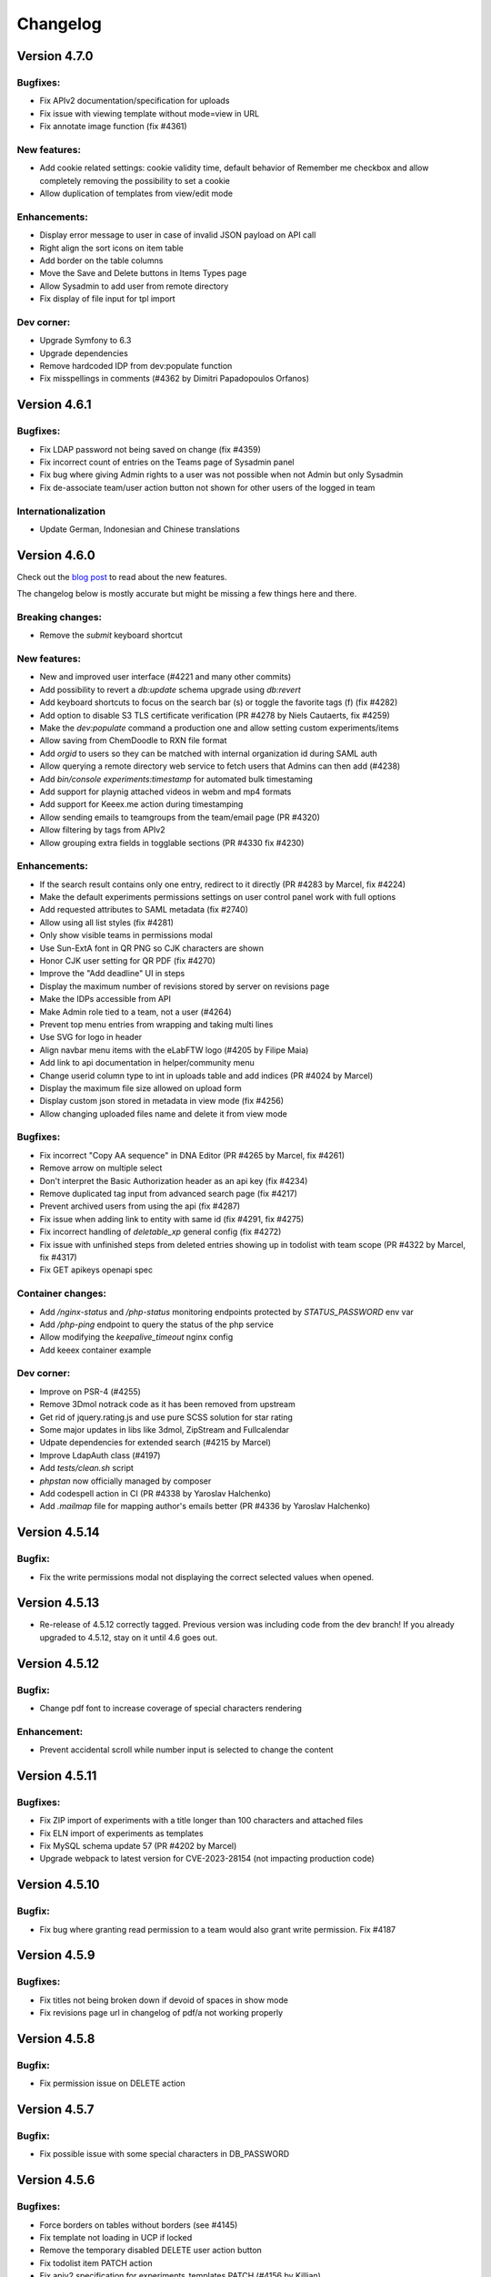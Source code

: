 .. _changelog:

Changelog
=========

Version 4.7.0
-------------

Bugfixes:
`````````
* Fix APIv2 documentation/specification for uploads
* Fix issue with viewing template without mode=view in URL
* Fix annotate image function (fix #4361)

New features:
`````````````
* Add cookie related settings: cookie validity time, default behavior of Remember me checkbox and allow completely removing the possibility to set a cookie
* Allow duplication of templates from view/edit mode

Enhancements:
`````````````
* Display error message to user in case of invalid JSON payload on API call
* Right align the sort icons on item table
* Add border on the table columns
* Move the Save and Delete buttons in Items Types page
* Allow Sysadmin to add user from remote directory
* Fix display of file input for tpl import

Dev corner:
```````````
* Upgrade Symfony to 6.3
* Upgrade dependencies
* Remove hardcoded IDP from dev:populate function
* Fix misspellings in comments (#4362 by Dimitri Papadopoulos Orfanos)

Version 4.6.1
-------------

Bugfixes:
`````````
* Fix LDAP password not being saved on change (fix #4359)
* Fix incorrect count of entries on the Teams page of Sysadmin panel
* Fix bug where giving Admin rights to a user was not possible when not Admin but only Sysadmin
* Fix de-associate team/user action button not shown for other users of the logged in team

Internationalization
````````````````````
* Update German, Indonesian and Chinese translations

Version 4.6.0
-------------

Check out the `blog post <https://www.deltablot.com/posts/release-460/>`_ to read about the new features.

The changelog below is mostly accurate but might be missing a few things here and there.

Breaking changes:
`````````````````
* Remove the `submit` keyboard shortcut

New features:
`````````````
* New and improved user interface (#4221 and many other commits)
* Add possibility to revert a `db:update` schema upgrade using `db:revert`
* Add keyboard shortcuts to focus on the search bar (s) or toggle the favorite tags (f) (fix #4282)
* Add option to disable S3 TLS certificate verification (PR #4278 by Niels Cautaerts, fix #4259)
* Make the `dev:populate` command a production one and allow setting custom experiments/items
* Allow saving from ChemDoodle to RXN file format
* Add `orgid` to users so they can be matched with internal organization id during SAML auth
* Allow querying a remote directory web service to fetch users that Admins can then add (#4238)
* Add `bin/console experiments:timestamp` for automated bulk timestaming
* Add support for playnig attached videos in webm and mp4 formats
* Add support for Keeex.me action during timestamping
* Allow sending emails to teamgroups from the team/email page (PR #4320)
* Allow filtering by tags from APIv2
* Allow grouping extra fields in togglable sections (PR #4330 fix #4230)

Enhancements:
`````````````
* If the search result contains only one entry, redirect to it directly (PR #4283 by Marcel, fix #4224)
* Make the default experiments permissions settings on user control panel work with full options
* Add requested attributes to SAML metadata (fix #2740)
* Allow using all list styles (fix #4281)
* Only show visible teams in permissions modal
* Use Sun-ExtA font in QR PNG so CJK characters are shown
* Honor CJK user setting for QR PDF (fix #4270)
* Improve the "Add deadline" UI in steps
* Display the maximum number of revisions stored by server on revisions page
* Make the IDPs accessible from API
* Make Admin role tied to a team, not a user (#4264)
* Prevent top menu entries from wrapping and taking multi lines
* Use SVG for logo in header
* Align navbar menu items with the eLabFTW logo (#4205 by Filipe Maia)
* Add link to api documentation in helper/community menu
* Change userid column type to int in uploads table and add indices (PR #4024 by Marcel)
* Display the maximum file size allowed on upload form
* Display custom json stored in metadata in view mode (fix #4256)
* Allow changing uploaded files name and delete it from view mode

Bugfixes:
`````````
* Fix incorrect "Copy AA sequence" in DNA Editor (PR #4265 by Marcel, fix #4261)
* Remove arrow on multiple select
* Don't interpret the Basic Authorization header as an api key (fix #4234)
* Remove duplicated tag input from advanced search page (fix #4217)
* Prevent archived users from using the api (fix #4287)
* Fix issue when adding link to entity with same id (fix #4291, fix #4275)
* Fix incorrect handling of `deletable_xp` general config (fix #4272)
* Fix issue with unfinished steps from deleted entries showing up in todolist with team scope (PR #4322 by Marcel, fix #4317)
* Fix GET apikeys openapi spec

Container changes:
``````````````````
* Add `/nginx-status` and `/php-status` monitoring endpoints protected by `STATUS_PASSWORD` env var
* Add `/php-ping` endpoint to query the status of the php service
* Allow modifying the `keepalive_timeout` nginx config
* Add keeex container example

Dev corner:
```````````
* Improve on PSR-4 (#4255)
* Remove 3Dmol notrack code as it has been removed from upstream
* Get rid of jquery.rating.js and use pure SCSS solution for star rating
* Some major updates in libs like 3dmol, ZipStream and Fullcalendar
* Udpate dependencies for extended search (#4215 by Marcel)
* Improve LdapAuth class (#4197)
* Add `tests/clean.sh` script
* `phpstan` now officially managed by composer
* Add codespell action in CI (PR #4338 by Yaroslav Halchenko)
* Add `.mailmap` file for mapping author's emails better (PR #4336 by Yaroslav Halchenko)


Version 4.5.14
--------------

Bugfix:
```````

* Fix the write permissions modal not displaying the correct selected values when opened.

Version 4.5.13
--------------

* Re-release of 4.5.12 correctly tagged. Previous version was including code from the dev branch! If you already upgraded to 4.5.12, stay on it until 4.6 goes out.

Version 4.5.12
--------------

Bugfix:
```````
* Change pdf font to increase coverage of special characters rendering

Enhancement:
````````````
* Prevent accidental scroll while number input is selected to change the content

Version 4.5.11
--------------

Bugfixes:
`````````
* Fix ZIP import of experiments with a title longer than 100 characters and attached files
* Fix ELN import of experiments as templates
* Fix MySQL schema update 57 (PR #4202 by Marcel)
* Upgrade webpack to latest version for CVE-2023-28154 (not impacting production code)

Version 4.5.10
--------------

Bugfix:
```````
* Fix bug where granting read permission to a team would also grant write permission. Fix #4187

Version 4.5.9
-------------

Bugfixes:
`````````
* Fix titles not being broken down if devoid of spaces in show mode
* Fix revisions page url in changelog of pdf/a not working properly

Version 4.5.8
-------------

Bugfix:
```````
* Fix permission issue on DELETE action

Version 4.5.7
-------------

Bugfix:
```````
* Fix possible issue with some special characters in DB_PASSWORD

Version 4.5.6
-------------

Bugfixes:
`````````
* Force borders on tables without borders (see #4145)
* Fix template not loading in UCP if locked
* Remove the temporary disabled DELETE user action button
* Fix todolist item PATCH action
* Fix apiv2 specification for experiments_templates PATCH (#4156 by Killian)

Version 4.5.5
-------------

Bugfix:
```````
* Fix notifications not being sent (fix #4154)

Enhancements:
`````````````
* Force verification of sha256sum during eln import


Version 4.5.4
-------------

Bugfixes:
`````````
* Fix display of multi select extra fields (fix #4144)
* Remove teamgroup filter from main page (was not working anyway). This feature will come back in another form.
* Use the date during ELN import
* Fix links to images in body during ELN import
* Make sure sha256sum is present in zip/eln exports
* Fix write permissions for teams on entities

Version 4.5.3
-------------

Enhancements:
`````````````
* Improve message on changelog for body
* Show message about who locked an entry and when
* Use flexbox for tags

Bugfixes:
`````````
* Add missing extra fields from templates in UCP and Items Types in Admin panel
* Fix incorrect size calculation for importing items
* Fix issues with templates write permissions
* Disallow linking to itself
* Skip creation of changelog entry if body is the same (fix #4131)

Note:
`````
* Zip export no longer includes CSV file
* User deletion is disallowed until some things can be improved

Version 4.5.2
-------------

New features:
`````````````
* Add a button to directly import a json file into the json editor

Enhancements:
`````````````
* Show an error message if user tries to import a file that is too big
* Allow edition of title in event modal (on scheduler) (fix #4052)

Bugfixes:
`````````
* Fix bug where anonymous user could not see anything after login
* Fix display bug where teamgroups users would appear overlapping when on several lines
* Fix the github issues forms
* Fix issue with uploaded images in the body pointing to wrong place after a zip import (fix #3853)
* Fix issue after import with files with the same name being overwritten (fix #3853)
* Allow border attribute on table element (fix #4066)
* Fix issue where deleted entries would keep showing up as links

Version 4.5.1
-------------

New features:
`````````````
* Add team level announcement (fix #4065 via #4115)
* Add option to disable SMTP certificate verification (fix #4074 via #4112)

Enhancements:
`````````````
* Add checksum verification for orcid (fix #4041 via #4117)
* In scheduler, allow clicking an event without selecting item first
* Add the team name in user created notifications messages
* Improve items types deletion message

Bugfixes:
`````````
* Let admins have write access to locked entries
* Fix and harmonize tooltips (#4113 by Marcel)
* Fix issue with quotes in qr pdf (fix #4082 via #4108 by Marcel)
* Prevent accidental deletion of experiments through status deletion through team deletion


Version 4.5.0
-------------

Blog post: https://www.deltablot.com/posts/release-450/

New features:
`````````````
* Major overhaul of permissions system allowing more granular settings (#3993)
* Add `description` field to custom fields defined in metadata (fix #3856)
* Allow users to select several options with custom fields dropdown menus (select)
* Add an option to hide main text so only extra fields are left (#3989 by Marcel)
* Allow setting the ldap attribute used to lookup the user: users can now login with their ldap username for instance (fix #3359). Several attributes can be set, separated by spaces.
* Add tags:teamssync command to synchronize tags between teams
* Add metadata extra fields builder user interface (#3994)
* Add a way to track the number of timestamps left by setting an intial value manually, a notification will also be sent daily to sysadmins
* Add strikethrough button in toolbar
* Add prune:experiments|items|uploads to remove completely deleted entries
* Fix a bug where users could not edit their own email
* Fix pin experiment without write access (fix #4072)
* Fix bloxberg not working with items (fix #4070)
* Select tags with distinct sql keyword (fix #4069)
* Fix issue when a user's team is changed and user is still logged in (fix #4051)
* Add a way to track number of timestamps left (#4057)

Enhancements:
`````````````
* Anonymous sharing is now revokable and using a specific access key rather than the elabid
* Allow admins to create tags in their team from the Tag manager panel
* When a step is edited, also replace it in the body of the entity
* The timestamp warning about cost is now only shown for non-free TSA, a description is added, too.
* Record the toggle lock action in changelog
* Now only Sysadmin can edit firstname/lastname/email of users
* When a step is edited, also replace it in the body of the experiment

Bugfixes:
`````````
* Fix documentation bug in api v2 GET uploads/{ID} in binary format (fix #3983)
* Fix word-break in show mode
* Fix issue with locked items in certain conditions they might not appear in the advanced search results (fix #4032 via #4035 by Marcel)
* Fix issue with tags not shown in search page select after a search
* Fix regex for ORCID (fix #4041)
* Fix experiments export from profile by non admin user (fix #4037)
* Fix sysadmin report (fix #4031)
* Add Content-Type header to DELETE operations in apiv2 doc (fix #4085)
* Fix issue with locked/unlocked items in search (PR #4035 by Marcel, fix #4032)
* Fix linked entries not shown (fix #4050)

Dev:
````
* Use enums instead of factories
* Use more enums where relevant
* Update libraries
* Remove need for config.php file, use php env directly

Version 4.4.3
-------------

Bugfixes:
`````````
* Fix sync:links function (#3988 by Marcel, fix #3982)
* Fix error during deletion if body is empty (#3987 by Marcel)
* Hide overflow in OVE preview (#3986 by Marcel)

Enhancements:
`````````````
* Make newly created templates pinned by default

Documentation:
``````````````
* Add documentation on using Swagger UI to interact with local dev server (in apidoc/v2/README.md)
* Improve description on read_upload for python lib (see #3983)

Version 4.4.2
-------------

Bugfixes:
`````````
* Prevent a zip filename with too much characters from title. fix #3966
* fix relative links in pdf output. fix #3976
* fix some apiv2 Location headers after POST. fix #3974

Version 4.4.1
-------------

Bugfix:
```````
* fix issue with "Back to listing" button when coming from search page. fix #3968


Version 4.4.0
-------------

General note: updating to 4.4.0 from 4.3.0 should not cause any issue during the db:update step. It is highly recommended to update to this version so users can benefit from the bugfixes and new features.

Breaking changes:
`````````````````
* Users that use Markdown syntax will have all their experiments labelled as markdown for "content_type" (the rest is labelled "html"). So they might have an issue with experiments that they own that are not in markdown. In that case, they can fix it by going in edit mode of the experiment, clicking the top right menu (three vertical dots) and selecting "Switch editor" two times. Then save the experiment.

Bugfixes:
`````````
* Fix hidden teams not showing up in Add team menu
* Fix mass email from team page using user's email/name instead of the instance's
* Don't restrict image size in body (fix #3800)
* Fix incorrect semver comparison in Sysconfig Panel
* Fix event deletion notification settings not honored
* Fix filename download with non-ascii paramaters
* Fix filename upon save after displaying it (fix #3797)
* Remove deadline when finishing a step
* Fix date parsing in APIv1
* Fix displaying revisions requiring write access instead of read access (see #2304)
* Fix codesample plugin of tinymce clashing with prismjs (fix #3712)
* Fix bug where user would end up without a team after login through saml/ldap and auth service sends team information and team is created at that moment
* Fix bug where the extra fields defined in metadata would appear duplicated after save of the json code

Enhancements:
`````````````
* Add currently logged in team in user menu
* Display number of timestamps over the past 30 days on Sysconfig Panel
* Add a new "Sort" menu in show mode with human readable labels
* Prevent browser autompletion on Team page of Sysconfig Panel
* Allow toggling pin mode in edit and show modes
* Visually separate tags in pdf export
* Add more columns to CSV scheduler export
* Make "Full syntax" link on search page appear like a link
* Improve user interface in UCP > Account
* Set the default behavior to "Select team" for SAML/LDAP login
* Use urlencode on password of smtp to avoid issues with special chars (fix #3748)
* Import metadata column of CSV as metadata (fix #3055)
* Force including attached files in timestamp pdf (fix #3729 via #3732)
* Add toggle body button to links
* Display 2FA status and userid of users as badges when listing them in Admin or Sysconfig panels
* Default value for PDF/A option changed to 0 to prevent issues with black background PNG files
* Templates now can be "Favorite" to be displayed in the Create dropdown
* Allow following a link from an external document without having to re-login (fix #3749)
* Allow setting a file comment through Apiv2 file creation (fix #3848)
* Add a way to filter bookable items by category (fix #1673)
* Add live search on scheduler dropdowns
* Add a new export menu in view mode
* Let user select PDF/A format directly in the export menu, remove the user option
* Add possibility to create a zip with PDF/A pdfs
* Display team in template listing (fix #3855)
* Always save a revision if none exist (1st save)
* Remove the font-size in default template (fix #3927)
* Make error notifications stay visible longer
* Make text editor toolbar sticky (will stay visible when user scrolls down)
* Rework how pdf are displayed, more compact layout

New features:
`````````````
* New version for REST API: APIv2, see documentation: https://doc.elabftw.net/api/v2/
* Allow switching team from user menu (fix #3842)
* Generate a log event on user login/logout
* Add user account validity date
* Add new compact display option for attachments with a button to toggle it easily
* Add possibility to link to an experiment (previously only links to items were possible) (via #3728 by Marcel Bolten)
* Add option for LDAP auth to let user select team upon creation (previously only for SAML)
* Add visibility and groups filters in show mode (fix #2294)
* Add owner filter in show mode (fix #3799)
* Allow multiple molecules in Chemdoodle area (#3746)
* Allow saving molecule/reaction in .chemjson or export to PNG
* Make timestamp archives immutables (fix #3656 via PR #3736)
* Allow changing directly start and end date of scheduler event
* Allow users to export their experiments from their profile (see #3726)
* Add "Show more information" entry in uploaded file menu
* Add new dropdown menu on top right (PR #3718)
* Add possibility to customize the Support link in help menu
* Allow import/export of ELN files
* Allow users to import files
* Allow display of uploaded txt files (via #3626 by Marcel)
* Add button to copy step body into main text with a link that will highlight the step (fix #2407)
* Allow users to use templates in markdown (fix #3070)
* Add a markdown template for teams as default template
* Add menu entry "Open in NMRium" for .jdx files
* SAML: add setting to allow duplicate name attributes (fix #3867)
* Add a changelog for all entries to record more changes than just the body with the revisions system
* Add `blank_on_duplicate` attribute to extra_fields in metadata
* Add created_at, timestamped_at and locked_at to extended search (#3960 by Marcel)
* Allow using the API from an external host with javascript (see https://github.com/elabftw/elabapi-javascript-example#readme)
* Add dynamic sort for tables (#3890, #3852 by Marcel)
* Add white square as user defined symbol


Dev corner:
```````````
* Use APIv2 for internal calls, this resulted in a lot of code being deleted, which is a good thing.
* Coverage data in html now retained by CircleCI in artifacts section
* Use the Docker image for CircleCI
* Use cache for php-cs-fixer
* Fix issue with php-cs-fixer where excluded folders were not excluded
* Do full test suite (including api) in CI
* Use codeception/c3 to get line coverage of REST API calls
* Fix psaml never finding any issue because of incorrect configuration
* Add sonar-project.properties file for SonarQube use
* Use enums (new PHP 8.1 feature)
* Add REST API test to automated test suite
* Lots of code rewrite, as always ;)

+ several contributions from Marcel Bolten that might not be mentioned above!

+ several other things that are not mentioned above, because the changelog is pretty big with 314 commits!

Version 4.3.10
--------------

Bugfix:
```````
* Fix recently introduced issue during update to schema71

Version 4.3.9
-------------

Bugfix:
```````
* Fix issue with date updating through REST API

Version 4.3.8
-------------

Bugfixes:
`````````
* Fix case sensitive recognition of image extension (fix #3720 via #3725 by Marcel)
* Fix tags from another team not being searchable (fix #3721)
* Fix MySQL error on invalid tag search

Enhancements:
`````````````
* Set PDF/A setting OFF by default in new installs as it prevents transparency on PNG files in PDF. (see #3713)
* Add name of timestamper on timestamp archive file comment


Version 4.3.7
-------------

Bugfixes:
`````````
* Fix steps deadline approaching notification only working with email not web
* Fix tinymce mention autocompletion (when pressing '#') in tables (PR #3709 by Marcel, fix #2695)
* Fix issues with tinymce image tools saving procedure (PR #3659 by Marcel, fix #3658)

Enhancements:
`````````````
* Add a `position` key for metadata extra_fields so ordering can be done (PR #3699 by Marcel, fix #3056)


Version 4.3.6
-------------

Bugfixes:
`````````
* Fix update issue with databases enforcing primary keys (e.g. DO cluster)
* Allow admin to unlock entry, and allow unlock timestamped (fix #3677)
* Allow styl and class attributes on div and h{1,6} (fix #3667)

Enhancements:
`````````````
* Vertically align "Show related" text with icon (#3675 by Marcel)
* Fix gap in lists (#3674 by Marcel)
* Fix attached files not getting imported with zip import (fix #3671)
* Allow pasting tables with background color


Version 4.3.5
-------------

Bugfixes:
`````````
* Fix issue with logging out with some SAML identity providers

Version 4.3.4
-------------

Bugfixes:
`````````
* Fix merged cells in tables (fix #3644)
* Fix pdf failing with many images (fix #3627 via PR #3635 by Marcel)
* Fix deletion related logic
* Fix search containing "-" character (PR #3603 by Marcel)

Enhancements:
`````````````
* Allow more image types in pdf (fix #3647 via PR #3649 by Marcel)
* SAML: allow to input text on entityId


Version 4.3.3
-------------

Bugfixes:
`````````
* Fix improper handling of the query when looking for a tag that doesn't exist in current category
* Fix metadata not getting saved from editor (fix #3600)
* Fix template destroy on team page
* Fix template actions on team page when no items are bookable
* Fix issue with pdf stopping after '<<' (fix #3032)

Enhancements:
`````````````
* Improve metadata editing experimence by loading it by default
* Make the related links blocks togglable in view mode
* Make the app more responsive (wider) and decrease padding for small screens
* Allow displaying longer template titles in UCP

i18n:
`````
* Update German

Version 4.3.2
-------------

Bugfixes:
`````````

* Fix issue with downloading files with non ascii characters in the name
* Prevent deletion of users that own items
* Don't show the delete button for the team you are currently logged in (fix #3597)


Version 4.3.1
-------------

Bugfixes:
`````````
* Fix mathjax (fix #3593)
* Fix notifications not being sent if container was running with default user (fix #3594)

Version 4.3.0
-------------

Breaking changes:
`````````````````

* Completely drop support for non-Docker installation method, `see why <https://doc.elabftw.net/docker-doc.html#why-can-t-i-run-it-outside-docker>`_.
* Require MySQL version 8.0. If you are running MySQL version 5.7 or earlier, you might run into encoding issues. One workaround would be to export your data, do the mysql upgrade and re-import your data in UTF-8.
* A new mandatory configuration option (environment variable) `SITE_URL` is needed. Edit your configuration file (`/etc/elabftw.yml` by default) and add a new environment variable `SITE_URL` with a value that corresponds to the address for the instance (including the port if not custom). If this value is not set, the container will not start. This was previously an optional setting in the instance main config, but it was causing issues, see #3319. (PR #3323). Example:

.. code-block:: yaml

   SITE_URL=https://elab.example.org



Important changes:
``````````````````

* When deletion is requested, the entry isn't really deleted but its `state` is set to deleted. It is not possible anymore to actually delete something . (PR #3302)
* When an uploaded file is replaced by a new version, the previous version has its `state` changed to `archived` and is kept around.

New features:
`````````````

For sysadmins:

* You can now configure S3 storage for uploaded files (PR #3281) (and use bin/console uploads:migrate)
* Add `uploads:prune` command to remove deleted files from database and filesystem
* The `db:update` command now displays important messages at the end
* Add `cache:clear` command to clear cached files
* Allow user to request access to a team after SAML authentication (issue #3244, PR #3246)
* Show MySQL version in sysadmin page (#3509 by Marcel)
* Add a timestamp monthly limit (#3512)

For admins:

* Allow export of data from the Admin panel: experiments, items or scheduler data (PR #3445) (fix #3386)
* When an event is deleted from the scheduler, Admins get a notification

For users:

* Allow searching for entities in API (issue #3264, PR #3308)
* New notifications system (#3363)
* Revamp completely the search interface, and allow complicated search queries, mainly by Marcel Bolten (PR #3247, PR #2975, fix #2677, PR #3555, #3554)
* Add import link from link function (#3488)
* Allow searching for several metadata fields on search page (#3473)
* Allow searching in attachments filename and comment (PR #3515 by Marcel)
* Add write permissions settings when importing CSV or ZIP (fix #3559)
* Many other cosmetic changes and improvements all over the application.

Bugfixes:
`````````

* Fix steps block not getting updated in view mode after clicking the checkbox
* Fix issue with template update on api (fix #3517)
* Fix non working actions when navigating with the Favorite tags (issue #3329, PR #3331)
* Fix bug where creating event resulted in changing the title of the item (issue #3326)
* Actually use the Lato font for PDFs (issue #3211)
* Fix team event binding behavior (PR #3301 by Marcel Bolten)
* Fix page reloading on item type deletion preventing user from reading error message
* Don't choke on password protected PDFs (PR #3288 by Marcel Bolten)
* Avoid elabid overflow on small screens (PR #3260 by Marcel Bolten)
* Fix url encoding issue in pdf qr code (issue #2940)
* Fix html tags whitelisting (fix #3239)
* Make sure every entity gets its own directory in zip file (#3446 by Marcel Bolten)
* Fix half broken toggle body in show mode
* Add possibly missing `authfail` table
* Fix incorrect proxy setting for timestamping request (fix #3157)
* Fix metadata not being duplicated for items (fix #3413)
* Move show related action button (fix #3391)
* Fix #3392, show mode issues
* Fix issue with step edition/reload of element (#3506 by Marcel)
* Fix incorrect parsing of query params for api (fix #3513)
* Allow images to be centered (fix #3368)
* Filter out archived users from user list autocomplete in admin panel (fix #3571)
* Fix select elements in show mode menu

Enhancements:
`````````````

* Improve the edit users interface (PR #3551)
* More robust exif reading for files with incorrect extension
* Add link to register page after install script is done
* Add user email on team group autocomplete (fix #3528)
* Improve json editor/doodle/chemddoodle interface (PR #3526)
* Always add the thumbnail image in pdf, not the full resolution one (fix #3103)
* Minor API documentation fixes by Henning Timm (PR #3327)
* Prevent issues when pasting from Word (issue #3193)
* Append PDFs in multi mode (PR #3303 by Marcel Bolten)
* Add user notification when things fail during PDF generation (PR #3283 by Marcel Bolten)
* Improve some UI elements (PR #3304, PR #3259, PR #3257 by Marcel Bolten)
* Better handling of MathJax errors (PR #3155, see #3076, fix #3076, by Marcel Bolten)
* Order linked items by category, then date, then title (fix #3280)
* During CSV import, interpret the "tags" column to add tags (fix #3101)
* Prevent modification of events in the past in scheduler (unless user is admin)
* Add team selection filter on sysadmin panel/Users tab (fix #2764, PR #3444 by Marcel)
* And other cosmetic enhancements by Marcel
* Steps can now have a deadline set (#3415), with possibility to receive a notification, and the times are editable
* Add confirmation dialog when unfinishing a step
* Improve SAML implementation (#3389 by Maximilian H). Add certificate rollover (#2951)
* Add a sysadmin option to disable blockchain timestamping
* Add a sysadmin option to anonymize user for blockchain stamp
* Add metadata to CSV export
* Allow target=_blank on links (fix #3367)
* Prevent link input fiend being squashed if category has a long name (#3508 by Marcel)
* Add a "now" line on scheduler
* There is only one type of Admin now (no more the Admin/Admin + lock power distinction) (#3484)
* Disallow api entity update action if entity is locked (fix #3433)
* Simplify timestamp configuration by removing admin level config (#3512)
* Only send ajax requests if data is changed (#3511 by Marcel)
* Force selection of a file when replacing an upload
* Drop plasmid viewer user setting (#3572)
* Ignore mathjax in tags (fix #3570)
* Make all status timestampable (#3567)

Dev corner:
```````````

* Add many unit tests
* Charset utf8mb4 and collate utf8mb4_0900_ai_ci for all tables
* Rework of storage code to allow uploading to s3, use of flysystem v3
* Update twig to v3
* Filesize column added to uploads so we don't need to read filesystem every time
* Scrutinizer-ci is now using a custom docker image (by Marcel)
* jquery-jeditable library now replaced by `malle`, a modern library created by Nicolas CARPi
* MySQL fixes and enhancements by Marcel (#3431, see #3411, #3490, #3491, #3480, #3475, #3521)
* CircleCI changes (#3520 by Marcel)

Big thanks to Marcel Bolten for his many contributions to this release!

Version 4.2.4
-------------

* Fix full day calendar booking from month view (fix #3192 2077)
* Fix issue with saml auth when user is in several teams (fix #2438)
* Improve error message on failed auth
* Update marked to latest version

Version 4.2.3
-------------

* Fix a bug on Chrome/Chromium for users with a saved password in the browser where the "Saved" message would appear continuously in Sysconfig and Admin panels.
* Fix an issue in the mobile editor (#3108)

Version 4.2.2
-------------

* Fix i18n on FreeBSD
* Fix sysadmin panel announcements settings (fix #3053)

Version 4.2.1
-------------

Just a small patch to make the update less prone to errors.

Version 4.2.0
-------------

Release notes:

This new version brings a few bugfixes and a lot of new features and enhancements. The "Favorite tags" feature will hopefully be quite useful to a number of users that wanted a folder-like interface. There are also two security fixes in there, and while they probably won't impact the majority of users, are worth updating for.

Breaking changes:

The timestamping options have been completely redesigned. If you were using a custom TimeStamping Authority you will need to readjust your settings.

Bugfixes:

* Re-enable the body content recovery mechanism on session timeout
* Fix Zip import (fix #2893)
* Prevent sort buffer size bug in MySQL by removing metadata column in show mode
* Fix thumbnail image rotation (fix #2972) (only thumbnail is rotated now, not original image anymore)
* Fix PDFA/A not being generated if attached files contains a png image with transparency channel (fix #2992)
* Fix CSV report (fix #2994)

New features:

For Users:

* Add "Favorite Tags" side panel to easily browse tags marked as "Favorite" (pull #2974): see `doc <https://doc.elabftw.net/user-guide.html#favorite-tags>`_.
* Allow "type: url" in JSON metadata and make it clickable in view mode (fix #2963)
* Create thumbnails from uploaded HEIC images (see #2973)
* Show unfinished items steps in todolist (fix #2846 by Marcel Bolten)
* Allow filtering items types on "Add Link" input

For Admins:

* Add an "Export" panel in Admin Panel to export a full category of database items in different formats (fix #3029)
* Vastly improve the items types Admin Panel interface: add steps and links (fix #1495)

For Sysadmins:

* Display which query is being run during db:update (will help troubleshoot in case of failure)
* Reinstate the NameIdFormat SAML option (fix #3012)
* Improve the timestamping configuration with pre-set choices and don't require certs for custom TSA (fix #2805)
* Show an error in Sysconfig Panel if "Instance URL" setting is not set

Enhancements:

* Hide "Forget Password" and local login button if "Show Local Login" is disabled
* Don't allow users to toggle lock even if they have write access (fix #3009)

Dev corner:

* Remove deprecated tinymce options
* Move the @types to devDependencies
* Update dependencies, as always


Version 4.1.0
-------------

Release notes:

This version is full of bugfixes and enhancements, with a few new features too. As it contains some security improvements, it is recommended to all users to update to this version as soon as possible.

Breaking changes:

No breaking changes from 4.0.11, update like usual.

Important changes for SAML users:

* Some settings that were in the "SP" part are now attached to the IDP. This means you can now configure different IDP with different values for expected "email", "team", "firstname" and "lastname" attributes. Previous values are copied during upgrade to each IDP, so there is no breaking change and nothing for you to do after upgrade. (#2879)

Bugfixes:

* Fix markdown editor preview button
* Fix a toggle button not working on Sysconfig page
* Fix json editor behavior (#2882 by @mbolten)
* Fix incorrect position of cursor in doodle on wide image (fix 2781 via #2875 by @mbolten)
* Fix linked item import button (#2860)
* Fix plasmid viewer for timestamped experiments (#2855 by @mbolten)
* Fix metadata not saving changes on admin panel (fix #2832 via #2845)
* Fix create shortcut (#2838 by @mbolten)
* Fix item category name with special characters (#2812)
* Fix switch editor (#2810)
* Fix user not able to add existing tags if admin setting for creating tags is set to no (not default)
* Fix issue with incorrect date in database (#2910)
* Fix mathjax in markdown preview (#2921)

New features:

* Allow admins to force using templates for experiments
* Add QR code only pdf generation (PR #2955 fix #2940)
* Add metadata search on search page (#2941)
* Add a button to go back to the top of the page (fix #2925)
* Add a warning if an entry was modified less than 600 seconds ago by someone else (fix #2243)

Enhancements:

* Remove the bold styling of column names during CSV import. See #2897
* Stop asking for "confirmation password" and instead provide a way to toggle the visibility of the input field
* Password reset email now sent in text and email formats
* Make sure we cannot unarchive a user if another active account with same email exists
* Hide archived users from team page
* Add items to linked items when '#' type shortcut link is used in editor (#2861 by @mbolten)
* Add keepalive function to inform users of session timeout
* Increase maximum height of images in pdf
* Add tag autocompletion in show mode
* Display message to user if tag creation is not available
* Add autocomplete hints for browsers on some fields (email, password, name)
* Sort available languages in user control panel
* Hide the share button if anonymous login is not possible
* Make the title column in table mode wider

API:

* Add a function to append to body (see elabftw/elabapy#23)

Security:

* Multiple improvements in the way passwords are reset and accounts are protected from brute-force guessing.
* Password reset links valid for 15 minutes now

Dev corner:

* Code improvements all over the place, as always
* New Tab class to deal with tabs
* Removed stale assets/files
* Add global namespace imports in phpcs (#2890 by @mbolten)
* Add CITATION.cff
* Upgrade dependencies
* Update i18n terms
* Replace callbacks with MutationObserver (#2876)
* Move assets in their correct place /cleanup files (#2874 #2873 #2872 by @mbolten)
* Replace deprecated methods for csv (#2851 by @mbolten)
* Remove old code (#2842, #2841 by @mbolten)
* Add many unit tests
* Fix minification of JS assets
* Mathjax configuration rework (#2936 by Marcel Bolten)

Contributions:

Shoutout to Marcel Bolten for proposing many good quality code changes!


Version 4.0.11
--------------

WARNING: read the breaking changes from version 3.6.7 on the 4.0.0 release notes if you are upgrading from 3.x version.

Bugfix:

* Fix deleting files (fix #2809)

Version 4.0.10
--------------

WARNING: read the breaking changes from version 3.6.7 on the 4.0.0 release notes if you are upgrading from 3.x version.

Bugfix:

* Fix authentication issue with some LDAP servers

Version 4.0.9
-------------

WARNING: read the breaking changes from version 3.6.7 on the 4.0.0 release notes if you are upgrading from 3.x version.

Bugfixes:

* Fix save shortcut (#2807 by Marcel Bolten)
* Fix items_types API endpoint
* Fix deletion of entities with embedded files in body (fix #2791)

Enhancements:

* Better permission check for event in scheduler
* Import metadata from the zip archives (fix #2793)
* Add metadata to pdf exports
* CSS improvements for plasmid viewer (#2792 by Marcel Bolten)
* Add a "Show all" button on users tab in admin/sysadmin panels

New features:

* Allow PNG export of plasmid map (#2790 by Marcel Bolten)

Version 4.0.8
-------------

WARNING: read the breaking changes from version 3.6.7 on the 4.0.0 release notes if you are upgrading from 3.x version.

Bugfixes:

* Fix search page completely broken since 4.0.6 (was not finding anything)
* Fix the 'Save as image' action for mol files (#2788 by Marcel Bolten)
* Fix cropping images from text editor (fix #2778)

Security:

* Avoid email enumeration on password reset action. Reported by @krastanoel

New feature:

* Plasmid viewer via OpenVectorEditor with preview in attached files list (#2255 by Marcel Bolten)

Enhancements:

* Use distinguishedname for LDAP instead of building the string (deprecates the uid_or_cn sysadmin option)
* If LDAP authentication is enabled, the radio button for LDAP on login page is selected by default
* Set a white background for uploaded transparent PNG (#2789 by Marcel Bolten)
* Show a prettier and clearer message when DB schema is invalid

Version 4.0.7
-------------

WARNING: read the breaking changes from version 3.6.7 on the 4.0.0 release notes if you are upgrading from 3.x version.

Bugfixes:

* Fix issue with admins not being able to access certain locked experiments
* Fix issue with templates not showing up in ucp if visibility was set to Owner (see #2777)


Version 4.0.6
-------------

WARNING: read the breaking changes from version 3.6.7 on the 4.0.0 release notes if you are upgrading from 3.x version.

Bugfixes:

* Fix "Use default" option for ordering in UCP by removing it
* Prevent an Admin from demoting a Sysadmin
* Fix scheduler issue when booking on monday at midnight (fix #2765)
* Fix zip import for items without elabid
* Fix encoding issue in pdf title/tags (fix #2760)

Enhancements:

* Add config option to force revision creation after some time (fix #2761)
* Bring back the Save and go back button (fix #2762)
* Allow clicking a name to show entities from that user
* Add email column on team page (fix #2763)

Dev stuff:

* Composer and yarn upgrade

Version 4.0.5
-------------

WARNING: read the breaking changes from version 3.6.7 on the 4.0.0 release notes if you are upgrading from 3.x version.

Bugfixes:

* Fix possible issue in saml metadata xml output
* Fix bloxberg certification

Enhancements:

* Add autosave to experiments templates
* Fix the title width in table mode
* Homogenize table columns for exp/items
* Fix issue for uploaded files on another partition not working in some cases (fix #2745)

Dev stuff:

* Use new markdown code instead of deprecated one

Version 4.0.4
-------------

WARNING: read the breaking changes from version 3.6.7 on the 4.0.0 release notes if you are upgrading from 3.x version.

Bugfixes:

* Hotfix for saml user creation email notification generating error

Dev stuff:

* Update js dependencies

Version 4.0.3
-------------

WARNING: read the breaking changes from version 3.6.7 on the 4.0.0 release notes if you are upgrading from 3.x version.

Bugfixes:

* Fix saml team/user creation when saml sends team back
* Fix image name being asked again after copy/past image upload in editor (PR #2739 by @shabihsherjeel, fix #2726)
* Fix template download

Enhancements:

* Add font size selection to editor
* Only show privacy policy link in footer if it was set

Internationalization:

* Update russian, italian, german, dutch, chinese and french languages

Dev stuff:

* Fix a 404 error with tinymce
* Use zopfli to create gzip compressed assets
* Update Mathjax to 3.2.0
* Add api_key in headers for bloxberg requests
* Update dependencies for latest bugfixes

Version 4.0.2
-------------

WARNING: read the breaking changes from version 3.6.7 on the 4.0.0 release notes if you are upgrading from 3.x version.

Bugfixes:

* Fix the logo being a bit blurry (went too hard on png optimization)

Enhancements:

* It's pretty minor but now when loading a page the top menu doesn't move around anymore

Version 4.0.1
-------------

WARNING: read the breaking changes from version 3.6.7 on the 4.0.0 release notes if you are upgrading from 3.x version.

Bugfixes:

* Fix huge font size of Mathjax in pdf (fix #2721)
* Fix CSV import (fix #2724)

Enhancements:

* Use the lang of the owner when sending comment notification (fix #2700)
* Display (Admin) next to admin names on Team -> Information page (fix #2707)


Version 4.0.0
-------------

BREAKING CHANGES:
`````````````````

For both Docker and non-Docker users
````````````````````````````````````

Minimum MySQL version is 5.7.8 (due to the use of the JSON datatype).

For Docker users
````````````````

* It appears that the UID/GID for uploaded files needs to be changed. For most users this means:

.. code-block:: bash

   sudo chown -R 101:101 /path/to/elabftw/web

Where the path points to the folder where uploaded files are stored. If you used in your configuration file a different UID/GID, use this instead of course.

For non-Docker users
````````````````````

* A domain/subdomain is required, subfolder installation are not supported anymore due to several hard to catch bugs and issues
* PHP Version 8.0 is required
* Install imagick PECL extension and remove gmagick extension. gmagick will be used if imagick is not found (with a fallback to gd).
* The config line for the API has changed slightly. The new nginx config block is:

.. code-block:: nginx

   location ~ ^/api/v1/(.*)/?$ {
       rewrite /api/v1/(.*)$ /app/controllers/ApiController.php?req=$uri&args=$args last;
   }

I don't know the config line for Apache and honestly don't care enough to look into it.


Bugfixes:
`````````

* Fix bug with LDAP authentication and team assignment
* Fix print page in show mode (fix #2556 via #2557 by @MarcelBolten)
* Fix file upload on FreeBSD platform
* Make sure email domain restrictions apply everywhere (fix #2544)
* Fix missing SQL constraints on experiments_revisions (#2540 co-authored by @m6121)
* Fix issue with steps ordering after rearrange (fix #2457)
* Fix html duplication (via #2423 by @MarcelBolten)
* Fix action icons sometimes not working (fix #2420 via #2424 by @MarcelBolten)
* Fix bug where limit in show mode was not honoured after filter/sort/order
* Fix notification overlay in tinymce fullscreen (fix #2419 via #2440 by @MarcelBolten)
* Fix issue with malformed UTF-8 characters (fix #2404)
* Fix issue with SAML login and sending admin email
* Fix long upload filenames wrapping (fix #2719)
* Fix scheduler entry binding user experience (see #2366)

New features:
`````````````

* Allow sysadmin to clear the banned users from too many failed login attempts (tab Security in the panel)
* Allow users to set the visibility to "User only", previously this setting included admins of the team and the labelling wasn't clear about it. (fix #2208 via #2572)
* Allow users to timestamp with the Bloxberg blockchain (#2560)
* Increase maximum allowed items displayed on a page to 9999 (was 500)
* Allow Admins to delete templates
* Add customizable Ctrl-Shift-d shortcut to add date and time on cursor in editor. (fix #2484)
* Add API endpoint for templates (via #2409 by @m6121)
* Add configurable minimum delta for revisions (via #2514 by @m6121)
* Add json metadata field (via #2520)
* Add autologout setting in sysconfig to force logout (fix #1558)
* Add tabular view (fix #2266 via #2370 by @manulera)
* Add rating to experiments
* Allow sorting by rating
* Add limit and offset parameters to API calls
* Allow changing name of uploaded files (fix #2306)
* Add admin setting to prevent database deletion (fix #2027)
* Add admin setting to disallow tag creation from users (fix #2193)
* Add instance URL in email footer (fix #2455)
* Add privacy policy link in footer (fix #2570)
* Show number of timestamped experiments in sysadmin report (fix #2498)
* Add user option to not display thumbnails of uploaded files
* Allow defining the behavior after saml/ldap/ext authentication if user doesn't exist
* Allow user to show/hide organization or public entities
* Add login announcement
* Render mathjax in pdf (#2509 by Marcel Bolten)
* Add user option to switch datetime format inserted in text (#2611)
* Append attached PDFs to exported PDF (#2603 by Marcel Bolten)
* Allow binding an item to calendar entry (fix #2366)
* Add a sysadmin option to prevent admins from creating users (fix #2702)

Enhancements:
`````````````

* Increase the minimum height of the editor in Chrome
* Use the temporary folder for makepdf (via #2546 by @MarcelBolten)
* Make database structure initialization work on a DigitalOcean MySQL cluster
* Do the release version check asynchronously on sysconfig page
* Add elabid to database items
* Add share link to database items (fix #2405 via #2463)
* Make the tags multi selection act with AND logic (fix #2026)
* Don't use google charts api anymore, draw pie chart in profile in pure css
* Make urls clickable from CSV imports
* Only display elabftw version to logged in users
* Add more actions on show mode for selected entries (fix #1644)
* Add lua code highlight
* Allow ldap anonymous binding
* Add strict mode for search page (fix #2400)
* Increase z-index of autocomplete to show it in full screen mode (fix #2401)
* Password are now stored with state of the art hashing (nothing wrong with the previous method, it just wasn't the best available) (via #2383)
* Correctly check for permissions for api GET upload (fix #2507)
* Allow admin to edit permissions even when enforced
* Allow setting a cookie with saml login (fix #2701)
* Improve Lighthouse score (performance and accessibility)

Security:
`````````

* Prevent blind SSRF in pdf generation (LOW impact, needs a user account)

Dev stuff:
``````````

* Minimum PHP version is now 8.0
* Use typed properties
* Upgrade php and js dependencies, as always
* Add documentation for testing LDAP on Contributing page
* Add documentation for add a pre-commit hook on Contributing page
* Add "yarn pre-commit" command with all linters (PHP-CS, csslint and eslint)
* Add "yarn phpcs-dry" (and use it in circleci config)
* Use html template for pdf generation (via #2545)
* Add a lot of tests
* Name the webpack generated javascript bundle
* Drop usage of moment.js and use luxon library for relative times display
* Use MySQL 8.0 by default
* Add --progress flag to js build step
* Use vanilla js for every code that is added or touched
* Use imagick instead of gmagick
* Add "yarn codespell"
* Fix typos found with codespell (via #2442 by @sebweb3r)
* Add csslint to ci
* Add heavy db populate script
* Rework completely the CRUD actions with JSON payload (#2600)
* Use cypress for end to end tests
* Add pre-commit hook to test before commit
* Add phpstan analysis to unit tests
* Remove grunt and friends dependencies
* Serve brotli compressed assets
* Move chemdoodle to an npm package


Version 3.6.7
-------------

Security:

* Update PrismJS dependency to prevent ReDoS

Bugfixes:

* Fix issue with incorrectly encoded characters preventing display of content
* Fix performance issue with API when fetching entities
* Fix bug where API would send back only 16 items (#2345)

New features:

* Add /tags API endpoint (fix #2495)

Please note that the current patches are light, but that's because the goal here is to have a stable 3.6 branch before 4.0 comes along and breaks everything (minimum php version 8.0 and MySQL 5.7). There are a lot of changes cooking in the hypernext branch ;)

Version 3.6.6
-------------

Vulnerability fix:

* Prevent Regular expression Denial of Service by upgrading "marked" library.

Enhancement:

* Make URLs imported through CSV clickable

Version 3.6.5
-------------

Bugfixes:

CRITICAL bugfix: in certain conditions, tags could be removed from experiments when deleting items, and vice-versa. Not anymore.

Version 3.6.4
-------------

Bugfixes:

* Fix issue with SAML when using several IDPs
* Fix sorting/filtering issue on related experiments view

And some dependencies updates.

Version 3.6.3
-------------

Bugfixes:

* Fix issue with SAML auth user creation (#2344)
* Fix issue where complicated passwords would not work anymore
* Fix search page dropdown list for "Search in" (#2347)

New features:

* Allow connecting to a MySQL server in SSL context

Docker image:

* Use s6-overlay instead of supervisord to start services

Version 3.6.2
-------------

Bugfixes:

* Fix TODOlist minor issues (#2346 by Marcel Bolten)
* Fix password reset save button sometimes not showing
* Fix incorrect status list on search page (#2295)
* Fix notice in logs if saml_team is not set

Enhancements:

* Order groups by name (#2264)

i18n:

* Add missing translations and refresh translations
* Make permissions translated (#1901)

Dependencies:

* Upgrade to webpack 5
* Upgrade some php libraries

Version 3.6.1
-------------

Bugfixes:

* Avoid 2FA setup failed attempts count (#2342 by Marcel Bolten)
* Restore admins possibility to disable 2FA (#2341 by Marcel Bolten)

Version 3.6.0
-------------

Here it is, the 3.6 branch featuring LDAP and 2FA authentication!

Possibly breaking change:

Due to a weird naming convention in Swiftmailer, the library used to send emails, it is possible that you will need to change the port for the SMTP server. This probably won't impact you as what you are probably doing now is using STARTTLS on a TLS capable port.

See #2229 for more information. Test emails after upgrading.

New features:

* Add LDAP authentication
* Add 2FA authentication with OTP (contribution by Marcel Bolten)
* Allow description list html elements (#2308 by Marcel Bolten)

Bugfixes:

* Fix template import (#2283)
* Fix issue with booking to sunday midnight (#2211) and allow all hours
* Fix display of markdown in show mode (#2231)
* Fix timestamp on generated PDF (#2210 contribution by scapoor)
* Allow changing an upload if we have write rights on entity (#2292)
* Fix incorrect permissions on template creation (#2237)
* Fix image quality after upload for .jpg files (#2186)
* Fix lock icon sometimes not clickable in view mode
* Fix incorrect proxy setting preventing loading of sysconfig panel

Enhancements:

* Align icons and text in main menu drowdown (#2269)
* Fix editable triggered on non editable comments
* Save title and date on title blur
* Prevent clickable .tif thumbnail (#2212)

i18n:

* Translate "Click to edit"

Dev corner:

* Rewrite download.php into a proper controller and use http-foundation
* Add new unit tests
* Rewrite all authentication related code; add all the Auth services
* Specify the ISO::8601 date format for scheduler
* Rationalize the tinymce config (#2239)
* Rewrite interfaces to be more modular (#2238)
* Move around a bunch of code to delete some controllers
* Make more TypeScript classes for CRUD actions
* Add a "big" database generator (lots of fake content)

Version 3.5.6
-------------

The sixth patch for 3.5. Go get your 8 bugfixes ASAP! If you're running 3.5.(1|2|3|4|5), upgrade now! If you're not, upgrade nonetheless ;)

See the `changelog for 3.5.0 <https://github.com/elabftw/elabftw/releases/3.5.0)>`_ if you're not already on 3.5.0.

Bugfixes:

* Fix experiments from team showing up on category filter
* Disable contextual menu in tinymce (#2207)
* Fix next step display (#2206)

Version 3.5.5
-------------

The fifth patch for 3.5. Go get your 8 bugfixes ASAP! If you're running 3.5.(1|2|3|4), upgrade now! If you're not, upgrade nonetheless ;)

See the `changelog for 3.5.0 <https://github.com/elabftw/elabftw/releases/3.5.0)>`_ if you're not already on 3.5.0.

New:

* `Planted 1022 trees <https://ecologi.com/deltablot>`_

Bugfixes:

* Fix checkbox staying selected in show mode after deletion (#2185)
* Fix image edit bug with TinyMCE (#2183) contribution by Sherjeel Shabih
* Fix next step display not following ordering
* Fix event from another team not showing up in scheduler
* Fix permissions on database item in some cases (#2189)
* Fix unfinished steps sorting in todolist (#2169) contribution by Marcel Bolten
* Fix unselectable single column layout setting in UCP (#2167) contribution by Marcel Bolten
* Fix invisible teams still visible in anon login on login page

Version 3.5.4
-------------

The fourth patch for 3.5. If you're running 3.5.(1|2|3), upgrade now! If you're not, upgrade nonetheless ;)

See the `changelog for 3.5.0 <https://github.com/elabftw/elabftw/releases/3.5.0)>`_ if you're not already on 3.5.0.

Bugfix:

* Fix bad template on UCP

Version 3.5.3
-------------

The third patch for 3.5. If you're running 3.5.(1|2), upgrade now! If you're not, upgrade nonetheless ;)

See the `changelog for 3.5.0 <https://github.com/elabftw/elabftw/releases/3.5.0)>`_ if you're not already on 3.5.0.

Enhancements:

* Fix bad performance on experiments show mode
* Improve the Templates class code

i18n:

* Update Chinese translations


Version 3.5.2
-------------

The second patch for 3.5. If you're running 3.5.1, upgrade now! If you're not, upgrade nonetheless ;)

See the `changelog for 3.5.0 <https://github.com/elabftw/elabftw/releases/3.5.0)>`_ if you're not already on 3.5.0.

Bugfix:

* Fix issue with leftover pinned items if user deleting it is not the one who pinned it (#2158)

Enhancements:

* Greatly improve the performance on team and ucp pages with templates
* Revamp how the templates are displayed and group them by owner (#2157)

Version 3.5.1
-------------

The first patch for the 3.5 branch!

See the `changelog for 3.5.0 <https://github.com/elabftw/elabftw/releases/3.5.0)>`_ if you're not already on 3.5.0.

Bugfixes:

* Fix not all bookable items showing on Team page (#2128)
* Fix incorrect permissions left hanging after deletion of a team group
* Fix public, organization and team group where current user is not showing up in show mode as expected
* Fix changing permissions broken notification bubble
* Make sure acs url for SAML works with a / at the end of the url setting (#2117)

Enhancements:

* Display team group(s) appartenance on profile page
* Add eLabFTW version in footer
* Add the permissions link if we don't own the experiment (#2132)
* Upgrade some dependencies to the latest version (like Mathjax 3.1.0)
* Use one deduplicate button on the tag manager to deduplicate all tags at once (#2137 #2118)
* Improve tag manager user experience


Version 3.5.0
-------------

This is a major update. After updating the container, you will need to run the update script:

.. code-block:: bash

   # with docker
   docker exec -it elabftw bin/console db:update
   # without docker
   php bin/console db:update

**Breaking changes**:

If you are using Docker (and you should :p), the access and error logs are now sent to stdout and stderr of the container. So if you were using `/var/log/nginx/access.log` and `/var/log/nginx/error.log` to store the logs, you will now need to use `docker logs elabftw` to see them. Use `docker logs elabftw 1>/dev/null` to see only errors and `docker logs elabftw 2>/dev/null` to see only access log. This change was done to align with docker best practices and should facilitate central logging.

**New features**:

* Enforce read/write permissions of experiments by Admin (#1999)
* The Todolist is now also showing the unfinished steps in experiments (#2024)
* The Todolist will stay open on page change
* External authentication (contributed by @manu0401) (PR #2023). If the webserver is providing authentication, use this to login the user. Also provide an URL for logout. Add parameters in Sysconfig page to configure external auth
* Add proper Single Log Out (#1691)
* Steps on experiments are now sortable and editable (#904)
* Add pinned entities. A pinned experiment or item will stay on top of the page in show mode
* Add Ctrl+= and Ctrl+Shift+= for subscript/superscript (#1556)
* Add JSON export from show mode
* Generate a single PDF file with all selected items (PR #2038) (#434) Contribution by Marcel Bolten
* Show related items in view/edit mode (PR #1993) (#1432) Contribution by Marcel Bolten
* Allow file upload with copy/past (PR #1886) Contribution by Sherjeel Shabih
* Display a link to the scheduler on experiments bound to a scheduler event
* Order the links by name (#1940)
* Add template permissions similar to exp/items permissions (PR #1885) (#1668) Contribution by Max Schröder and Farrukh Faizy
* Allow hiding a team from the register select

**Enhancements**:

* Make one less SQL request on page load if admin
* Use correct background color for events on creation in scheduler
* Allow several whitelisted email domains (#1836)
* Display Mathjax in preview mode of markdown editor (#892)
* Add the filter/order/sort/limit menu on Search page
* Add a Tag input in show mode to look for tags
* Increase the size limit of hashed files on upload
* Don't try to rotate tif files (#2071)
* Logout user after use of an eLabID link
* Add month view in scheduler
* Show templates from other teams on Team page (#1457)
* Hide the import button from Links in templates (#1745)
* Make the Todolist push the content to the right (#1871)
* Fix the Json editor +/- button when loading a file
* Prevent Tinymce from showing raw html on editor load
* Don't show the Tags line in pdf in there are none
* Use bootstrap-select in some selects so the options can be filtered
* Send notif to user that needs validation and send user info to admin(s)
* Change min delta characters for revision create from 20 to 100 (helps reduce the db size growth). Might be configurable later on
* Add json viewer on view mode (contribution by Sherjeel Shabih) (#2100)
* Fix HTML syntax violations (contribution by Marcel Bolten) (#2099)
* Fix disappearing 3D molecule after new upload or delete (#2094) by Marcel Bolten
* Rework the templates (#2095)
* Add "save as" option for JSON editor (contribution by Sherjeel Shabih) (#2108)

**i18n**:

* Several new strings translated. Add i18next library to translate in javascript

**Bugfixes**:

* Fix wrong IDP used when several active IDPs were configured
* Fix potential issues spotted by static analysis
* Fix count of experiments in report (#2025)

**Updates**:

* Update prismjs

**Docker**:

* Add possibility so configure a user and group for nginx. This is useful if you're using a server picky about users (using NFSv4 for instance). A contribution by François Prud'homme.

**Developer corner**:

* Add Elabftw\Maps\Team and UserPreferences. Maps are classes that map their properties to columns in a table. This is a work-in-progress.
* Add Elabftw\Elabftw\DisplayParams to store order/query/limit/offset/sort of show mode
* Make a single JS bundle instead of one per page and use "defer" to load it
  before: 6141134 bytes of JS
  after: 5560564 bytes of JS
* Overall code quality improved. Previous rating on scrutinizer-ci was 8.7, it is now 9.09!


Version 3.4.17
--------------

IMPORTANT: read the `changelog for 3.4.0 <https://github.com/elabftw/elabftw/releases/3.4.0>`_ if you're updating from 3.3.x!


IMPORTANT: read the `changelog for 3.4.0 <https://github.com/elabftw/elabftw/releases/3.4.0>`_ if you're updating from 3.3.x!

This patch fixes a CRITICAL vulnerability in the way the login mechannism works. It is STRONGLY recommended to update to this version as soon as possible.

Security fixes:

* Fix CRITICAL issue with login (thanks Marcel Bolten)
* Fix vulnerabilities in jsoneditor

Version 3.4.16
--------------

IMPORTANT: read the `changelog for 3.4.0 <https://github.com/elabftw/elabftw/releases/3.4.0>`_ if you're updating from 3.3.x!


IMPORTANT: read the `changelog for 3.4.0 <https://github.com/elabftw/elabftw/releases/3.4.0>`_ if you're updating from 3.3.x!

Bugfixes:

* Fix issue where database item edited by someone from another team would appear in that team instead of staying in the original team
* Fix incorrect experiments count in sysadmin report (#2025)

Version 3.4.15
--------------

IMPORTANT: read the `changelog for 3.4.0 <https://github.com/elabftw/elabftw/releases/3.4.0>`_ if you're updating from 3.3.x!


IMPORTANT: read the `changelog for 3.4.0 <https://github.com/elabftw/elabftw/releases/3.4.0>`_ if you're updating from 3.3.x!

Bugfix:

* Fix admin could not edit user from own team

Version 3.4.14
--------------

IMPORTANT: read the `changelog for 3.4.0 <https://github.com/elabftw/elabftw/releases/3.4.0>`_ if you're updating from 3.3.x!


IMPORTANT: read the `changelog for 3.4.0 <https://github.com/elabftw/elabftw/releases/3.4.0>`_ if you're updating from 3.3.x!

Bugfix:

* Fix the need to reload the page after adding a link for actions (#1943)

Version 3.4.13
--------------

IMPORTANT: read the `changelog for 3.4.0 <https://github.com/elabftw/elabftw/releases/3.4.0>`_ if you're updating from 3.3.x!


IMPORTANT: read the `changelog for 3.4.0 <https://github.com/elabftw/elabftw/releases/3.4.0>`_ if you're updating from 3.3.x!

Enhancement:

* Only save a revision if there are at least 100 characters of difference (previously was 20)

Bugfixes:

* Fix impossibility to send mass emails
* Fix user able to unlock entity if locked by someone else (#1967)

Version 3.4.12
--------------

IMPORTANT: read the `changelog for 3.4.0 <https://github.com/elabftw/elabftw/releases/3.4.0>`_ if you're updating from 3.3.x!


IMPORTANT: read the `changelog for 3.4.0 <https://github.com/elabftw/elabftw/releases/3.4.0>`_ if you're updating from 3.3.x!

This is just a small patch fixing one bug.

Bugfix:

* Fix experiment/item not showing up in show mode if read permission is set to 'user' (#1956)

Version 3.4.11
--------------

IMPORTANT: read the `changelog for 3.4.0 <https://github.com/elabftw/elabftw/releases/3.4.0>`_ if you're updating from 3.3.x!


IMPORTANT: read the `changelog for 3.4.0 <https://github.com/elabftw/elabftw/releases/3.4.0>`_ if you're updating from 3.3.x!

This release is all about SPEED. The loading time of big databases should be much faster now and take up less resources.

This patch doesn't contain database changes, so there is no need to run the `db:update` command after updating.

Bugfixes:

* Fix incorrect link on tags displayed on search page
* Fix the documentation link for postinstall in sysadmin page

Enhancements:

* Drastic page load speed improvements (#1941)
* Add male and female signs to charmap plugin in tinymce
* Allow user creation even if local register is disabled (#914)
* Add a button to go back to view mode from edit mode

Version 3.4.10
--------------

IMPORTANT: read the changelog for 3.4.0 if you're updating from 3.3.x!

IMPORTANT: read the changelog for 3.4.0 if you're updating from 3.3.x!

IMPORTANT: read the changelog for 3.4.0 if you're updating from 3.3.x!

IMPORTANT: read the changelog for 3.4.0 if you're updating from 3.3.x!

This patch doesn't contain database changes, so there is no need to run the `db:update` command after updating.

Bugfixes:

* Remove the tag cloud from the Team page because it's slowing down the page too much with a big database
* Fix CSS of mol importer button in molecule editor

Enhancements:

* API will properly return 404 error if a resource is not found (update to elabapy coming later)
* API documentation has been vastly improved with many examples
* Reduce table padding so it doesn't appear too wide in view mode compared to edit mode

Dev:

* Update javascript and PHP dependencies.

Version 3.4.9
-------------

IMPORTANT: read the changelog for 3.4.0 if you're updating from 3.3.x!
IMPORTANT: read the changelog for 3.4.0 if you're updating from 3.3.x!
IMPORTANT: read the changelog for 3.4.0 if you're updating from 3.3.x!
IMPORTANT: read the changelog for 3.4.0 if you're updating from 3.3.x!
IMPORTANT: read the changelog for 3.4.0 if you're updating from 3.3.x!
IMPORTANT: read the changelog for 3.4.0 if you're updating from 3.3.x!
IMPORTANT: read the changelog for 3.4.0 if you're updating from 3.3.x!
IMPORTANT: read the changelog for 3.4.0 if you're updating from 3.3.x!

This patch doesn't contain database changes, so there is no need to run the `db:update` command after updating.

Bugfixes:

* Fix the need to reload page to toggle lock (#1897)
* Fix reset password button appearing greyed out (#1902)
* Make sure the teams exist before creating user in SAML auth (#1896)
* Fix tables in markdown (#1323)
* Fix comment not saved if the email is not configured (#1884)

Enhancements:

* Add the teams in the report (#1882)
* Fix alignment of top right menu (#1889)
* Add user panel link in footer (#1888)
* Display last modification time (#1883)
* Increase uploader timeout
* Add "Clear all" button on search page (#1910)
* Remove HTML/XML syntax highlighter (#1909)
* Reload page after lock (#1897)

i18n:

* Localize prompt when booking an item (#1903)
* Fix the localization of scheduler (#1903)
* Add translation for "Show more" and "Switch editor" (#1899 #1900)
* Add missing "Privacy policy" translation (#1872)
* 100% translated in Chinese, Japanese, Korean, Russian, Italian, Dutch, French, German
* Fix localization of text editor

Dev:

* Use rector to find issues in code
* Psalm now reports 0 errors and 0 warnings with the highest setting

Version 3.4.8
-------------

See changelog for version 3.4.0 for breaking change if you're upgrading from 3.3.x version!

Bugfixes:

* Fix issue where an admin could not validate a team member
* Fix users appearing n times in sysadmin panel if member of n teams
* Fix incorrect number of exp/items displayed in certain conditions

Version 3.4.7
-------------

See changelog for version 3.4.0 for breaking change if you're upgrading from 3.3.x version!

Bugfixes:

* Fix issue where team groups where not restricted to teams
* Fix issue where not enough experiments were displayed for some users (#1854)
* Fix filename on download for CJK characters (#1830)

New feature:

* Allow ordering by last modification time (#1734)

Enhancement:

* The "Back to listing" button will keep the previous filters

Documentation:

* Add documentation for "bookable" and "backupzip" API endpoints (#1866)

i18n:

* Fix missing translations and update italian (thanks @topoldo) (#1859 #1858)

And upgrade some JS and PHP dependencies.

This patch doesn't require an SQL update.

Version 3.4.6
-------------

See changelog for version 3.4.0 for breaking change!

Bugfixes:

* Fix database toggle lock permission issue (#1855)
* Fix the register link in German (#1856)

i18n:

* Update translations

Version 3.4.5
-------------

See changelog for version 3.4.0 for breaking change!

Bugfix:

* Fix quicksearch on Database (#1853)

Version 3.4.4
-------------

See changelog for version 3.4.0 for breaking change!

Security:

* Fix security vulnerability in Symfony http-foundation library
  https://github.com/advisories/GHSA-mcx4-f5f5-4859

Bugfixes:

* Fix some experiments not showing up (#1852)
* Fix date fields on search page and anon search

i18n:

* Update translations


Version 3.4.3
-------------

See changelog for version 3.4.0 for breaking change!

Bugfixes:

* Fix issue with permissions being too open (#1834)
* Fix issue where toggle password was activated by pressing enter in login fields
* Prevent removing team of user in only one team (#1835)

Enhancements:

* Prevent deletion of users with experiments (#1817)


Version 3.4.2
-------------

See changelog for version 3.4.0 for breaking change!

Hotfix for database upgrade.

Version 3.4.1
-------------

See changelog for version 3.4.0 for breaking change!

Bugfix:

* Fix issue with update (see #1832)

Enhancement:

* Add possibility to display the password in password fields on login and register page (#1823)


Version 3.4.0
-------------

Wow. This is a BIG update! A lot of commits, new features, enhancements and general code improvements. eLabFTW keeps improving thanks to the community of users and people sponsoring the project through donations (on liberapay.com) or custom development requests (on deltablot.com).

.. warning:: This version requires a change in the MySQL structure. After the update, run `bin/console db:updateTo34`.

How to update the SQL structure:

.. code-block:: bash

    # for docker users (assuming the container is called 'elabftw'
    docker exec -it elabftw bin/console db:updateTo34
    # for non docker users (from the elabftw folder)
    php bin/console db:updateTo34

`Read the blog post for this release! <https://www.deltablot.com/posts/release-340/>`_

Bugfixes:

* Fix files not getting imported from zip archive (#1645)
* Fix wrong behavior on InvalidSchemaException
* Fix the division by zero warning for new user visiting profile
* Fix registration emails not sent to admins with lock power

New features:

* Allow users to be in several teams
* Add write permissions to exp/items
* Remove team restriction on team groups: you can add a member of another team in a team group
* Add possibility to create users from the sysadmin/admin panels
* Allow TAB separated values for CSV import (#1743)
* Add expand all button (#1634)
* Upgrade of the Scheduler with new version, better UI and possibility to bind an experiment to an event (#1619)
* Add JSON editor (by @shabihsherjeel via PR #1554) (fix #1467)
* Allow sysadmin to restrict email domain on registration (#1649)
* Add API access to events and bookable endpoints (#1618)
* Add API endpoint for making a zip backup on a time period
* Improve the permission system with separate read/write permissions (#1646)
* Allow IDP to send several teams and synchronize the teams from that

Enhancements:

* Import steps and links from zip archive (#1645)
* Add the user menu in the navbar
* Place the Create button on the right side and improve it
* Resize the main container
* Add modal dialogs for timestamping, create item and help
* Improve zip name for single export (#1690)
* Allow visibility change in show mode for items (#1640)
* Make todolist scrollable (#1626)
* Read exif orientation of image and rotate it if necessary (#1635)
* Improve the UI of login and register pages
* Background color of events is now color of item type (#1672)
* The database structure import is now done through a command instead of the /install folder
* Add pretty modals for some actions
* Update Italian
* Increase timeout for uploading big files
* Make the main container less wide
* Move the menu into the top bar

Developer:

* Add dev:populate command to replace the current database with fake data
* Improve the test suite to use a temporary docker setup to run the tests (see `tests/run.sh`)
* Use Codeception to run API tests instead of a custom curl script
* All Javascript has been moved to TypeScript (in `src/ts`)
* All CSS has been moved to SCSS (in `scr/scss`)
* The webpack packing has been greatly improved with proper chunking (see `builder.js`)
* Update Codeception to 4.0
* Bootstrap is now used properly with SCSS variables overriding and proper usage of bootstrap classes for buttons

Version 3.3.12
--------------

Security:

* Upgrade SAML library. Fix https://github.com/advisories/GHSA-pqm6-cgwr-x6pf

New feature:

* Add japanese language: thanks to Yoshihiko Kunisato!

Enhancement:

* Display all bookable items by default on scheduler (#1453)
* Add possibility to connect on non standard Mysql port
* Prevent password reset on unvalidated accounts (#1572)

Bugfix:

* Fix database items not deletable if sysadmin disabled deletion of experiments for everyone

Updates:

* Upgrade Mathjax to version 3
* Upgrade Tinymce to 5.1

Version 3.3.11
--------------

New feature:

* Add several new API endpoints to create database items and list item types and status
  See the documentation for usage: https://doc.elabftw.net/api.html and https://doc.elabftw.net/api/
  This feature was sponsored by Mark Greiner from the Max Planck Institute for chemistry energy conversion:
  https://cec.mpg.de/en/research/heterogeneous-reactions/dr-mark-greiner/

Bugfixes:
* Remove the share button on database item (fix #787)
* Fix file upload through API

* Update dependencies

Version 3.3.10
--------------

This patch does NOT need to update the MySQL structure (with the db:update console command).

Bugfixes:

* Fix SMTP password getting blanked if email settings were changed
* Fix files not getting imported from zip archive (#1537)
* Fix the double 'tag' css class on tags
* Fix missing files for mobile editor

Enhancements:

* Add alert if the body contains too many characters
* Improve the filtering of characters for filesystem output
* Use TinyMCE's autosave plugin
* Add next step and comments icon in show mode for items (#1447)

Version 3.3.9
-------------

This patch doesn't need to update the MySQL structure (with the db:update console command).

Bugfixes:

* Copy links and steps when duplicating an template (#1465)
* Fix editor issue with mobile browsers (#1316)
* Fix wrong page redirection upon archive toggle of user
* Fix bug report URL (#1507)

Enhancement:

* Add steps and links to template view in team tab

New features:

* Add a link on the Team template page to create experiment directly from that template
* Allow import of body of linked item (#1533)
* Add Insert Template menu item in TinyMCE editor to load from template (#1428)

Version 3.3.8
-------------

Bugfixes:

* Fix install process
* Fix "order by" menu in database tab (#1447)

Enhancement:

* Add limit in top right menu so the other parameters stay there

Version 3.3.7
-------------

Another patch for 3.3 version with one major bugfix and two minors.

All users should update. No database schema update required.

Bugfixes:

* Fix the top right menu in show mode showing no results (#1447)
* Fix the tag filter lost on filter/order/sort search (#1436)
* Fix 0 rating on items (#1182)

Enhancements:

* Add SameSite attribute to cookie (#394)
* Increase the size of the tags box on search page (#1437)

Dev corner:

* Improvements in the code to bring psalm errors/warnings to 0.
* Add configuration for phpstan, phan and psalm, with corresponding yarn commands


Version 3.3.6
-------------

A few bugfixes and a new feature: you can now share an experiment/item with a share link that will unconditonally give read access to whoever has it.

Bugfixes:

* Fix autocompletion (with '#' character) (#1359)
* Fix Javascript errors in Microsoft Edge (#1336)
* Fix 'moment' library internationalization
* Fix incorrect handling of thumbnail if the file is too big
* Fix HTML tags closing
* Fix limit selector on search page
* Fix tag search being too inclusive (#1204)
* Fix permissions issue with 'organization' visibility (#1389)

New features:

* Add share button (#1396)

Enhancements:

* Add color to clickable title
* Add blockquote CSS
* Add links and steps in API GET results (elabftw/elabapy#7)
* Update DFN certificates (#1414)
* Add possibility to unarchive users (#1424)
* Improve results per page select element (#1354)
* Update dependencies

Version 3.3.5
-------------

This is mostly a maintenance release with bugfixes from dependencies. TinyMCE (the text editor) has fixed numerous little bugs, there is also an update of the library parsing Markdown (marked) that had a ReDOS vulnerability (Regular Expression Denial Of Service) and an update of the SAML2 library with some bugfixes and new features.

On eLabFTW side, the library to convert markdown (the PHP one) has been changed to league/commonmarkconverter.

To update: just update the container and that's it. No need for database update.

Version 3.3.4
-------------

This release doesn't need a MySQL schema update. Simply updating the container is enough.

Bug fix:

* Update JS dependencies because 0.7.2 of faye/websocket-driver was pulled off and it is the version in yarn.lock
* Fix login as anonymous user

New feature:

* Add Dutch (nl_BE) lang: thanks to Philip Plaeke

Enhancement:

* Load CSS assets with version string (force browser cache bust)


Version 3.3.3
-------------

Bug fix:

* Improve the pagination logic and user interface in show mode (#1345)

Enhancements:

* Update Korean translations

Version 3.3.2
-------------

Bug fix:

* Fix issues with permissions where only a few experiments would be displayed to non admin users in certain conditions (#1337)

Enhancements:

* Make the space in quicksearch bar behave as AND (#1277)
* Display full content of calendar event on mouse hover (#1320)
* Add some security options for SAML (#1339)

Version 3.3.1
-------------

Bug fixes:

* Fix issues with permissions where only a few experiments would be displayed to non admin users in certain conditions (#1337)
* Fix steps/links not working on templates other than first one (#1338)

Version 3.3.0
-------------

Note: read the release notes of 3.0.0 if you're upgrading from v2.x!

Upgrading:

* After updating the docker image, run `bin/console db:update`
* For Docker users that would be: `docker exec -it elabftw bin/console db:update`
* For non-Docker users: `php bin/console db:update`

Bug fixes:

* Fix error in the nginx log about content.css file missing (#1321)
* Fix table header html tag (th) that was stripped (#1324)
* Fix markdown tables not working (#1323)
* Fix pasting from Excel/Libreoffice calc (#1331)

New features:

* Add Korean translation: thanks to Jihun Kim!
* Add Steps and Links to Database items and Experiments templates (#492)
* Add user setting to allow only member of same group to edit experiment (#851)
* Add announcements for sysadmins to display a message to all users (#1248)
* Allow complete blockage of experiment deletion (#1281)
* Allow saving mol files as png (#996)
* Allow admin to select the CSV separator for import
* Add bug report icon in footer

Enhancements:

* Add proper locking mechanism to items (#1049) Note: all previously locked items (in Database) will be unlocked!
* Move the API keys manager from profile to user control panel
* Allow reset of privacy policy
* Add left border color to items too

Docker:

* Remove the form-action CSP directive (#1322)

Dev corner:

* Symfony 4.3
* Use symfony/process for timestamping
* Add PHP-CS-Fixer rules

Version 3.2.2
-------------

Note: read the release notes of 3.0.0 if you're upgrading from v2.x!

This is a small patch to the 3.2.1 version.

Bugfix:

* Fix incorrect check on deletion of linked item (#1298)

Version 3.2.1
-------------

Note: read the release notes of 3.0.0 if you're upgrading from v2.x!

This is a small patch to the 3.2.0 version.

Bugfixes:

* Fix molecules not displayed in edit mode after deletion of a file and partial page reload
* Fix tag destroy from Tag Manager in admin panel (#1291)
* Fix double referrer header

Enhancements:

* Display thumbnail of TIF files in PDF (thanks Temple)

Updates:

* Update TinyMCE to 5.0.6

Version 3.2.0
-------------

Note: read the release notes of 3.0.0 if you're upgrading from v2.x!

**Upgrading**:

This release needs a database schema update: run "docker exec -it elabftw bin/console db:update".

For non docker user: "php bin/console db:update".

Bugfixes:

* Fix default Welcome message showing up when it shouldn't in show mode (#1272)
* Fix team statistics on team page showing full stats instead of team stats
* Fix tagcloud tags links (#1267)
* Fix owner name appearing twice on search page (#1212)
* Fix lists not being properly styled (#1282)
* Fix sysadmin promotion (#1280)

Enhancements:

* Zip export is now streamed to the browser
* Display molecule in edit mode (#1166)
* Improve user interface

New features:

* Allow ordering by id in show mode (#1277)
* Ask user for filename when saving molecule or doodle (#1166)
* Add new options for IDP config: toggle team creation and set default team (#985)
* Allow users to load uploaded mol files from the load menu of the molecule editor (#1166)
* Add a command to ligthen the revisions tables that are too big (see #623) => bin/console thanos:snap
* Add main toggle for SAML login

Dev corner:

* Refactor the Make family and get rid of the make.html template
* Remove Colorpicker and use input type = color
* Add CsvTrait
* Add more acceptance tests
* Fix some issues found by phpstan and psalm

Version 3.1.2
-------------

Note: read the release notes of 3.0.0!

Minor breaking change for users:

* Autocompletion for links in text is now only triggered by '#', not '$' anymore (conflict with Mathjax)

Bugfix:

* Fix items types update (#1265)
* Fix boxfile for Nanobox.io deployments

Enhancements:

* Make the autocompletion load faster for big databases


Version 3.1.1
-------------

Note: read the release notes of 3.0.0!

Bugfix:

* Fix actions (add/remove) in teamgroups (#1254)


Version 3.1.0
-------------

Note: read the release notes of 3.0.0!

Bugfix:

* Fix tag link in view mode (#1239)

Enhancements:

* Improve user experience when nothing is selected on show mode (#1232)
* Hide select menu if user clicks Unselect all (#1232)
* Use TinyMCE v5.0 (#1229)

Dev corner:

* Use codeception v3.0 (#1236)


Version 3.0.3
-------------

Note: read the release notes of 3.0.0!

Bugfix:

* Skip the mysql constraint on `users2teamgroups` table as it is not cleaned and can cause errors during upgrade

Version 3.0.2
-------------

Note: read the release notes of 3.0.0!

Bugfix:

* Fix password reset not working from Admin/Sysadmin panel (#1223)

Version 3.0.1
-------------

Note: read the release notes of 3.0.0!

Bugfix:

* Skip the mysql constraint on `tags2entity` table as it is not cleaned and can cause errors during upgrade

Version 3.0.0
-------------

Breaking changes:

* For users: Old API keys will be erased upon update. Users of the HTTP REST API will need to generate new keys from their profile.
* For sysadmins: If you are not using Docker you'll need to edit your CSP header and change google.com to gstatic.com!
* For sysadmins: To update the database schema, check the documentation guide: https://doc.elabftw.net/how-to-update.html#complete-upgrade-guide-from-2-7-0-to-3-0-0
* For non docker users: min PHP version is 7.2

New features:

* Add a report generating tool for sysadmin (#1000)
* Add support for Indonesian language (thanks to Khari Secario)
* Add possibility to send email to the team (#840)
* API keys are now stored properly and they have permissions (read/write or read-only)
* Add privacy policy setting in Sysadmin panel (#870)
* Add visibility setting to import CSV/ZIP (#988)
* Add "hr" plugin in tinymce for horizontal rules
* Add `bin/console` to manage updates and other things

Bugfixes:

* Fix issue with IDP of id different of 1, add active attribute to IDP (#1025)
* Fix insert in text at cursor position for markdown (#1094)
* Fix issue with multiple tag search and clicking a tag hiding the other tags (#974 #632)
* Correctly display markdown on revision page

Enhancements:

* API endpoint will send proper error codes instead of always 200
* Bring back the pretty pie chart on profile page. Note: if you are not using Docker you'll need to edit your CSP header and change google.com to gstatic.com!
* Add CSRF protection on basically every POST request
* Add recipients in BCC for mass email (#1021)
* The full users list is not displayed anymore on Sysconfig and Admin pages. A query must be entered (empty query will show all users)
* Add footer on search page when there is no search (#848)
* Set default font size in TinyMCE to 10pt (#880)
* Display the name of the author of revision (#924)
* Better warning message before deletion (#934)
* Add last login info for users (#1000)
* Add book link to view mode of bookable item (#847)
* Use marked instead of markdown-js to preview markdown (#1092)
* Allow admin to delete scheduler events of users in team (#1111)
* Add SECURITY.md file for security related information
* Add link to instance in email sent to admin after user registration (#953)
* Add gitter chat in footer
* Add documentation link on SAML config page (#1115)

Dev corner:

* Add more namespacing (for traits, models, controllers, services, exceptions and interfaces) and corresponding folders in `src/`
* Add new UploadTrait for common file operations
* Add new custom Exceptions, see Contributing page
* Update onelogin/php-saml to 3.0.0: drop the `mcrypt` PHP extension
* Get rid of the `src/views` classes
* Add new controllers in `src/controllers`
* Code style: don't check bool return value but expect exceptions if something goes wrong
* FormKey renamed in Csrf and added to App
* Remove `userid` property of Users
* Code style: don't catch exceptions, let them bubble up
* Code style: always use custom exceptions
* Add Extensions class to get the correct icon depending on extension
* Add MakeThumbnail to create thumbnails for uploaded files
* Split controllers in RedirectResponse and JsonResponse (Ajax)
* Add foreign keys constraints to the MySQL tables
* Change the update strategy: use sql files now
* Rename status (experiments) and type (items) columns in category
* Load prism.js from node_modules with webpack
* Better use of wepback for tinymce
* Add `tests/api.sh` for testing the HTTP API
* Load js from src folder if debug is on
* Numerous other small improvements to the code
* Add Contributor License Agreement for contributions
* Add a service to populate user data (very alpha for now) to work on a bigger database in dev
* Lint CSS with stylelint (see contributing doc)
* Lint JS with eslint
* Add .editorconfig and fix indentation discrepancies
* Add more tests in circleci (lint css, js and php)
* Remove jquery complexify from code and revamp the registration page

Version 2.0.7
-------------

* Fix files not getting deleted from disk
* Fix tags appearing multiple times

Version 2.0.6
-------------

Please read changelog for version 2.0.0 if you're upgrading from 1.8.5.

Bugfixes:

* Fix slowness in show mode if numerous tags, items
* Fix attached images in pdf files
* Fix issue with visibility update of database items

Version 2.0.5
-------------

Please read changelog for version 2.0.0 if you're upgrading from 1.8.5.

Bugfix:

* Fix issue preventing deletion of team groups (#977)

Version 2.0.4
-------------

Please read changelog for version 2.0.0 if you're upgrading from 1.8.5.

Bugfixes:

* Fix update visibility from show mode (#957)
* Fix bad ordering when using filters (#929)

Enhancements:

* Add Mathjax to show mode (#208)
* Prevent checkboxes from staying active in show mode (#890)
* Use trash icon for delete actions (#934)
* Better handling of failed SAML response

Maintenance:

* Update javascript and php dependencies

Version 2.0.3
-------------

Please read changelog for version 2.0.0 if you're upgrading from 1.8.5.

Bugfixes:

* Fix error when changing the role of a user (#874)
* Update TinyMCE and mPDF to latest stable version

Enhancements:

* Allow Sysadmin/Admin to change the team of a user if user has no experiments. Useful if user registered in wrong team. (#483)
* Add lang attribute to the page so the browser knows which language is displayed (#873)

Version 2.0.2
-------------

Please read changelog for version 2.0.0 if you're upgrading from 1.8.5.

Bugfixes:

* Fix template import issue (#863)
* Fix template destroy issue

Version 2.0.1
-------------

Please read changelog for version 2.0.0 if you're upgrading from 1.8.5.

Bugfixes:

* Fix # and $ autocomplete (#814)
* Don't display SwiftMailer error to user (#841)
* Make sure admin or sysadmin cannot change an email for an existing one (#809)
* Fix bad translation in french in UCP

Enhancements:

* Remove image upload button from TinyMCE toolbar to improve UX (#808)

And various small updates in dependencies.

Version 2.0.0
-------------

WARNING: BREAKING CHANGES IN THIS RELEASE!

Please read carefully these notes before upgrading your installation.

For Docker users: because you chose to use Docker, you have absolutely nothing to do, you can upgrade, sit back and relax. That's the advantage of using Docker: even if I move everything around in the image, for you it's transparent!

For non-Docker users: you need to perform manual steps in order to get your installation up and running for version 2.0.0. See the `Complete upgrade guide from 1.8.x to 2.0.0` on the :ref:`How to update <how-to-update>` page.

Why this update?
````````````````
Sometimes, you have to break things to make them better. With the version 2 I can remove support for php 5.6, allowing me to use the latest versions of some dependencies, and also type hinting, a new feature of the PHP language. I can move the web served directory to a separate directory that is not the root directory of the repo. This means the `uploads` folder is not in the webdir anymore which is better for several reasons. I can update different components to a major version (bootstrap, twig), use Webpack to deal better with the Javascripts, remove all the minified files from the git tracking. This means more work to install it without Docker, but the Docker method being the recommended one it's ok. It also means the repository is smaller and faster to clone. So basically with 2.0 I felt free to break everything and then rebuild it better after, without having to worry about anything (as long as I can write a proper upgrade documentation for non docker users!).

What changed?
`````````````

New features:

* Add Slovak lang − thanks to Martin Petriska from Bratislava
* Add 100% translated Russian lang − thanks to Mark T
* Database items now have comments (#508)
* Add option in user control panel to allow experiment edition from members of the team (#498)
* Allow creation of Links through API (#599)
* Add a Tag Manager in the admin panel so the admin can correct typos or remove tags (#715)
* Add Mathjax support for pretty mathematical expressions (#208)
* Add visibility to database items (#541)
* Add support for Nanobox.io deployment
* Add possibility to add a caption to inserted images (#241)
* Add Open Science mode allowing unregistered users to read experiments in a team (#718)
* Add EXPERIMENTAL feature for streaming zip archives (allows big zip) Enable it from UCP.
* Add option for french style signatures block in pdf (#726)
* Add possibility to download file through API (#798 #797)

Enhancements:

* Allow to search for tags with string from the middle of the tag (#702)
* Better user interface for Steps, Links and Todolist (#559)
* Show steps in view mode
* Use SVG icons instead of PNG
* Show owner in show mode if not current user for experiments (#616)
* Add relative moment for displaying a date
* Display locked date in view mode when hovering the lock icon (#189)
* Add Steps to PDFs (#189)
* Add more actions to the top right menu
* Page load is cleaner
* Add a version query string to assets to prevent caching of old versions
* Add more infos on Sysconfig page and reorganize the tabs
* Show 25 items instead of 10 for mention plugin (#641)
* Remove the 60 characters limit on autocomplete
* Updated translations
* Zip generation is less likely to fail

Bugfixes:

* Display edit icon in show mode for admins (#498)
* Fix permission issue when deleting experiment from show mode
* Fix order by category not working for experiments (#698)
* Fix revisions for admin (#662)
* Fix issues in SAML login if team is empty
* Fix tags not being imported when template is duplicated
* Fix steps/link not working with a '%' character (#791)
* Fix possibility to update category/visibility of locked item (#792)
* Fix issue with order by and sort (#790)
* Fix issue with comments (#802)

Dev corner:

* Minimum PHP version is now 7.1
* Update SwiftMailer to version 6
* Update Twig to version 2
* Update Bootstrap to version 4
* Use Webpack 4 to create bundles (using tree shaking feature to make smaller bundles)
* Use ES6 syntax for Javascript (const/let instead of var for instance)
* Drop phpdocumentor dependency in composer.json, use the phar instead
* Use type hinting
* Use strict_types
* Replace strlen() by mb_strlen()
* Use dirname(__DIR__) instead of relative paths
* Move the `cache` folder outside of `uploads`
* Split code in `web` and `src` folders
* Function signatures are more coherent
* Use random_bytes() to get random numbers
* Use chromedriver for acceptance tests
* Deduplicate the mysql structure file
* Remove custom css class. Use bootstrap classes instead
* Use monolog for logging to the webserver error file
* Use utf8mb4 in fresh MySQL database creation
* Replace uniqid() with random_bytes()

Version 1.8.5
-------------

* Bugfix:

  * Fix issue with SAML2 login for non existing local user

Version 1.8.4
-------------

* Bugfix:

  * Fix password reset

Version 1.8.3
-------------

* Bugfixes:

  * Fix issue when user stays on edit page long enough for the server session to end and data could not be saved

* Enhancements:

  * The tag is saved with onBlur event (because it was not obvious that you had to press enter to save it)
  * The cookies checkbox is now checked by default
  * Add option to specify the full URL of the install to prevent issues with URL guessing on some setups (#567)

* Updates:

  * Update TinyMCE from 4.7.5 to 4.7.9
  * Update jquery-jeditable to 2.0.0

Version 1.8.2
-------------

* Bugfixes:

  * Fig bug where templates from other teams would show up in the Team page

* Updates:

  * Update jQuery, TinyMCE, DropZone and snyk

Version 1.8.1
-------------

* Bugfixes:

  * Fix bad URL generation sent by email after new user registration (#587)
  * Fix problem in API (#569)
  * Fix PHP.ini bad sed (docker only)

* Dev corner:

  * Add Snyk test for vuln detection

Version 1.8.0
-------------

* New features:

  * Add possibility to bulk change visibility for experiments (#527)
  * Add user option to prevent pdf from displaying attached files (#502)
  * Add possibility to add a tag from the API (#468)
  * Add option to disable PDF/A generation and make pdf lighter (no embedded fonts)
  * Add option to change paper format of PDF (A4, Letter, Royal)
  * Add possibility to allow anonymous logins (#279)
  * Add Public visibility to experiments. Will be visible to anonymous users
  * Add possibility to archive a user. The user can then create another account in another team (#483)
  * Add possibility to see and import templates from other members of the team
  * Add button to replace existing uploaded file with new version (#501)

* Enhancements:

  * Add link to revisions from view mode (#536)
  * Add pagination

* Updates:

  * Update Tinymce to 4.7.4
  * Update Fancybox to 3.2.5
  * Update Fullcalendar to 3.7.0
  * Update 3Dmol.js to 1.3.0
  * Update mPDF to version 7.0.2

* Docker:

  * Remove unsafe-inline and unsafe-eval from the Content Security Policy header: now elabftw can be used with a very restrictive CSP header
  * Make the Diffie-Hellman parameters generation in background for faster webserver startup
  * Disable unsafe functions in php.ini
  * Enable open_basedir restriction
  * Use longer SID, store sessions in separate directory with restrictive permissions
  * Disable allow_url_fopen
  * Add config for PHP timezone
  * Add config for setting "set_real_ip_from" in nginx config

* Bugfixes:

  * Fix bug where very long titles without spaces would break the layout (#517)
  * Fix bug where deleting a tag would result in another tag of the same item being deleted (#504)
  * Restrict scheduler slots edit to owner (#506)
  * Fix a display issue with very long titles with no spaces (#517)
  * Fix incorrect redirection in subfolder install (#549)

Version 1.7.8
-------------

* Fix incorrect schema version

Version 1.7.7
-------------

* New feature:

  * Add simple markdown editor (#486) by @Athemis

* Bugfixes:

  * Fix CJK font not displayed inside a table in a pdf (#350)
  * Fix issue in check for update function on sysadmin page behind a proxy (#514) by @zommak
  * Always feed body of experiments to md2html (#510) by @Athemis
  * Fix permission issue on experiments (#498)

* Enhancements:

  * Employ neutral pronouns to refer to the users (#497) by @Armavica
  * Add rel='noopener' to links with _blank target
  * Code cleanup

* Updates:

  * Update Tinymce to 4.7.1
  * Update Dropzone to 5.2.0
  * Update Fullcalendar to 3.6.2
  * Update PHP dependencies

Version 1.7.6
-------------

* Bugfixes:

  * Fix issue with the change-pass page (fix #481)
  * Fix issue with incorrect auth leading to SQL error display

* Updates:

  * Update Tinymce
  * Update Fancybox
  * Update Fullcalendar

Version 1.7.5
-------------

* Bugfixes:

  * Fix bad redirect to install folder for old school install in subfolder of domain
  * Fix issues with the change status/delete menu in show mode
  * Fix issue with body overflowing when you toggle it from show mode (fix #469)
  * Fix bad display of checkbox in show mode
  * Fix issue with get_all functions in API

* Enhancements:

  * Add name of the experimenter on search page (fix #470)
  * Updated composer components
  * Updated tinymce and fullcalendar

Version 1.7.4
-------------

* Bugfixes:

  * Fix issue with checkboxes in show mode in Chrome/Safari (fix #465)
  * Fix issue with delete from checkboxes in show mode (fix #465)

Version 1.7.3
-------------

* Bugfix:

  * Fix issue updating if the database name was different from 'elabftw' (see #462)

Version 1.7.2
-------------

* Bugfix:

  * Fix issue with PHP version 5.6.x (fix #462)

Version 1.7.1
-------------

* Bugfix:

  * Fix issue with not correctly detecting HTTPS behind a proxy

Version 1.7.0
-------------

* Bugfixes:

  * Fix permissions issue on team groups (fix #428)
  * Several minor bugfixes throughout the code were fixed

* New features:

  * Add Steps to experiments (fix #309)
  * Add tags to templates (fix #456)
  * Add a checkbox on items in show mode and a menu to apply an action to several items (fix #427)
  * Add a default Order by and Sort option in profile (fix #370)
  * Add a user preference for generating PDF with CJK fonts (fix #350)
  * Add user pref for single column layout (fix #410)
  * Add possibility to use Markdown in the text editor (fix #302)

* Enhancements:

  * Add the timestamped pdf to the zip archive (see #446)
  * Add an edit button in show mode
  * Check if deleted image is in body. Show warning (fix #432)
  * Submit the select-order-sort on change (fix #451)
  * Better performances in page loading speed
  * Add possibility to change the item type from edit mode
  * Gmagick is now optional. The code will fallback to gd if you don't have gmagick installed
  * Update ChemDoodle to 8.0.0
  * Remove forced capitalization of names (fix #461)

* Internationalization:

  * 100% translated in French
  * New strings need to be translated! See the contributing page to help
* Dev corner:

  * Use Symfony HttpFoundation components (Request/Response/Session/Cookies)
  * Use Guzzle for the requests instead of php-curl
  * Proper documentation of class fields
  * Better use of Twig templates
  * ...and a lot of code moved around, cleaned up, optimized, refactored, obliterated, fixed, ...

Version 1.6.2
-------------

.. warning::

    BREAKING CHANGE for 1.6.x: if you are not using Docker, you'll need to install the gmagick PHP extension!
    You can install it with: pecl install gmagick-2.0.4RC1

* Bugfixes:

  * Fix insert image in text button not working after upload of file (#439)

* Enhancements:

  * Add a way to bind internal (organisation) id to a team (for SAML auth)
  * Add possibility to create an experiment through API (#443)

* Updates:

  * Update php dependencies
  * Update dropzone to 5.1.1
  * Update tinymce to 4.6.4

* Docker:

  * Bring back php-gd because it is needed by mpdf (#438)
  * Remove listen directives for IPv6 in nginx conf (#440)

Version 1.6.1
-------------

.. warning::

    BREAKING CHANGE: if you are not using Docker, you'll need to install the gmagick PHP extension!
    You can install it with: pecl install gmagick-2.0.4RC1

* Bugfixes:

  * Workaround an issue when uploading SVG images containing text (#415) Thanks to @Athemis
  * Fix wrong redirect in to admin panel from sysadmin panel (#404)

* Updates:

  * Update Colorpicker, Fancybox and Tinymce

* Dockerfile:

  * Workaround a bug in Firefox (https://bugzilla.redhat.com/show_bug.cgi?id=1204670): generate random CN for self-signed certificate
  * Add freetype font (for SVG with text)
  * Modify CSP headers to allow blob: fix #406

Version 1.6.0
-------------

.. warning::

    BREAKING CHANGE: if you are not using Docker, you'll need to install the gmagick PHP extension!
    You can install it with: pecl install gmagick-2.0.4RC1

* New features:

  * Add possibility to login through SAML with an Identity Provider (IDP) (fix #47)
  * Add thumbnails for tiff, pdf and svg files (fix #292 #346)

* Bugfixes:

  * Fix a bug where the permissions could not be correctly checked with the API
  * Fix search with multiple tags (thx @oli-ver) (fix #385)
  * Fix a bug where a bogus error message was shown to the user when updating profile (thx @mjeltsch)

* Enhancements:

  * New CSS design allowing more space for content, with a columns layout
  * CSS is now more responsive than ever
  * Status can allow timestamping or not (contribution by @Athemis) (fix #390)
  * Json in zip archive now contains more info (fix #381)
  * Admin can now write to experiments (fix #381)
  * Add image tools to edit an image in the body (fix #228)
  * Better JSON information in zip export (fix #381)
  * Use a temporary path for pdf generation of zip archives (fix #382)
  * Externalisation and minimization of Javascript code
  * Add more supported extensions for 3Dmol.js (fix #398)
  * Add more highlighted languages (fix #398)
  * More pages use templates now
  * Code is getting cleaner and more elegant with each release :)

* Docker image:

  * Add gmagick extension
  * Use PHP's opcache to cache opcode and improve speed

* Dev corner:

  * Use docker for acceptance testing
  * Use yarn instead of bower for JS dependencies

Version 1.5.7
-------------

* Bugfixes:

  * Fix a bug on the link generation of linked items in edit mode of experiments
  * Bring back the show related icon on db items view mode

Version 1.5.6
-------------

* Bugfixes:

  * Fix a bug where the team groups were not showing in the user control panel for default visibility (fix #374)
  * Fix a bug where the star rating were not working
  * Fix the Save button from edit mode

* Enhancements:

  * Update fancybox to latest version (image viewer for attached pictures)
  * Update the JS dependencies to latest version
  * Update the PHP dependencies to latest version

* New feature:

  * Add possibility to add highlighted code (fix #375)

Version 1.5.5
-------------

* Bugfixes:

  * Fix a bug where the number of unvalidated users was not shown in the footer
  * Fix a bug in the admin panel where parts of it were not accessible
  * Fix a bug where the Title would display escaped special characters

Version 1.5.4
-------------

* Bugfixes:

  * Fix a bug limiting uploaded files to 2Mo
  * Fix a bug on Safari where text was not visible in the search bar (contribution from @oli-ver)
  * Fix a bug on Admin panel where you could not resize the template input textarea without messing everything up
  * Fix a bug where the server port was not correctly detected (fix #362)
  * Fix the display of uploaded images as album with Fancybox
  * Fix API key generation when not admin

Version 1.5.3
-------------

* Bugfixes:

  * Fix proper redirection to install page after a fresh install
  * Fix editing templates

Version 1.5.2
-------------

* Bugfixes:

  * Fix bug on search page preventing listing experiments of team users (fix #353)
  * Fix list buttons disappearance on TinyMCE editor (fix #351)

Version 1.5.1
-------------

* Bugfix:

  * Fix bug preventing the use of the todolist

Version 1.5.0
-------------

* New features:

  * Page building time improved greatly thanks to the use of a templating engine
  * Add an API so external programs can interact with eLabFTW (fix #328)
  * Add possibility to order experiments by Comment (fix #320)
  * Add possibility to read the asn1 encoded timestamping token (fix #315)
  * Add possibility to draw something (doodle) (fix #198)
  * Add possibility to filter experiments through visibility (or groups) (fix #335)
  * Add title of experiment/item in the page title (fix #324)
  * Add possibility to select the source of the mention plugin (fix #334)
  * Add possibility to select default visibility for new experiments (fix #312)
  * Add a "Read changelog" button when a new release is available (in Sysadmin panel)
  * Add search with multiple tags (fix #332)

* Bugfixes:

  * Fix an issue where two uploaded files with same name resulted in only one file in a zip archive
  * Fix an issue where you couldn't create a zip/pdf of a list containing an experiment which is not yours

* Enhancements:

  * Use less and better formed SQL queries, making the app 2 times faster
  * Suggest SMTP2GO instead of mailgun for SMTP configuration
  * Send an email to all admins if there are several upon new user registration
  * Uploaded files are now stored in a subfolder of uploads/ (max subfolders: 256)
  * Update composer dependencies to latest version
  * Exported PDF are now in PDF/A format specification (better for long term archiving)

* Docker:

  * Add a custom 404 page introducing Wally the wallaby
  * Unset env var once config.php is written
  * Add API redirect in nginx.conf
  * Merge common parts of nginx.conf
  * Drop SYS_PTRACE capability
  * Set alpine version to 3.5
  * Use libressl instead of openssl
  * Remove sha384sum on composer install
  * Use labels
  * Allow more memory for PHP (fix #333 #347)

* Developer corner:

  * Use Twig as template engine
  * Add canRead and canWrite properties to Entity objects
  * Rename bgcolor to color and drop unused columns
  * Move locale folder inside app/
  * Remove functions.inc.php
  * Remove js/, add compiled files in app/js, rest is in bower_components
  * A lot of class instantiation/usage have been redefined to be more efficient and easy to use
  * Improve code coverage

Version 1.4.3
-------------

* Bugfixes:

  * Use TIMESTAMP instead of DATETIME for Mysql 5.5 users on install, too!

Version 1.4.2
-------------

* Bugfixes:

  * Use TIMESTAMP instead of DATETIME for Mysql 5.5 users

* Enhancements:

  * Better UI for SMTP password field on Sysconfig page

Version 1.4.1
-------------

* Enhancements:

  * The TODOlist is now stored in the MySQL database. Items can be reordered and edited (fix #124)
  * Improve handling of uploaded structure files that are not macromolecules (contribution by @Athemis)
  * Change div overflow from hidden to scroll (fix #314)

* Bugfixes:

  * Update Swiftmailer, fixing a vulnerability related to the php mail() function (https://thehackernews.com/2017/01/phpmailer-swiftmailer-zendmail.html)
  * Update the link for documentation to an external link, now that the documentation is no longer local

Version 1.4.0
-------------

.. warning:: This release contains TWO important changes! Read below.

* **IMPORTANT CHANGE N°1**:

  * The `vendor` directory is not tracked by git anymore. This doesn't impact Docker users BUT THE OTHER POINT BELOW DOES. For git users, you now need to install `composer <https://getcomposer.org>`_. For this update, do like this:

  .. code-block:: bash

      cd /path/to/elabftw
      git pull
      rm -rf vendor # only for this time
      # see https://getcomposer.org to install composer
      composer install --no-dev

  Read the :ref:`new way to update here <how-to-update>`.

* **IMPORTANT CHANGE N°2**:

  * The docker repo changed from elabftw/docker-elabftw to elabftw/elabimg. In order to get the latest version, make sure to edit /etc/elabftw.yml and change the line "image:"; replace "docker-elabftw" with "elabimg".

* New features:

  * Autosave feature when editing an experiment or an item
  * Admin can now see experiments with visibility set to 'only me' (fix #307)

* Enhancements:

  * Improve responsive design for mobile
  * Show installed version even if we can't access latest
  * Show date of latest release in sysadmin panel
  * Allow use of unencrypted SMTP server

* Bugfixes:

  * Redirect to the install folder directly after install if SQL is not imported
  * Allow scrolling of text if it is very wide instead of just hiding it (fix #314)

* Internationalization:

  * Translated to Slovenian at 100% (thanks to Petra Kaferle)
  * Translated to Portuguese (Brazilian) at 100% (thanks to Carlos Kikuti)

* Docker image

  * Repository is now named elabftw/elabimg
  * Some capabilities are dropped
  * Composer is now installed in order to populate the vendor/ dir

* Dev corner:

  * The git repository got ligther. Documentation is now in `elabftw/elabdoc`. API doc is untracked. www.elabftw.net website is no more on the gh-pages branch but on `elabftw/elabweb`. With the removal of the `vendor` dir, this brings the total size of the repo down by about 50%.
  * img/ dir moved to app/

Version 1.3.1
-------------

* Bug fixes:

  * fix bug where admin of a team didn't receive an email whene a new user registered
  * fix bug where scheduler was not working on some browser/operating system combinations

Version 1.3.0
-------------

* New features:

  * add a scheduler to allow booking (bookable) items from the database, on Team page (#238). Head to the admin panel to create a bookable type of item. You can then book it from the Team page.
  * add possibility to show experiments from others from the team. Go to the User Control Panel to set the option.
  * add possibility to send a mass email to all registered users from Sysconfig panel (#271)
  * Chemdoodle: when clicking the Save button on an experiment, the .mol file is automatically uploaded (#174)
  * Sysadmin can now edit users from the Sysadmin panel (#297)

* User interface (contributions by @manonstripes):

  * tooltips appear on icons to display their action
  * better colors for buttons depending on their purpose
  * language select is now displaying language in a user friendly way
  * homogeneization of some pages
  * prettier user interface
  * better user experience

* Bug fixes:

  * fix display of experiments by date (fix #296)
  * fix long lines overflowing on wells
  * fix locked item not editable onclick (thx Arti)
  * fix todolist keyboard shortcut input on user control panel

* Enhancements:

  * password reset link is now only valid for one hour (#297)
  * allow \\ in title and body (#300)

* Internationalization:

  * Catalan is 71% translated
  * Chinese is 68% translated
  * French is 100% translated
  * German is 98% translated
  * Italian is 83% translated
  * Polish is 25% translated
  * Portuguese is 64% translated
  * Portuguese (Brazilian) is 79% translated
  * Russian is 23% translated
  * Slovenian is 91% translated
  * Spanish is 100% translated

  Check the contributing page to help translate.

* Documentation:

  * the documentation has improved a lot
  * Docker install is now default with elabctl
  * add SafeCreative in the timestamping manual (thx @gebauer)

* Dev corner:

  * a whole lot more unit tests
  * code coverage has been enabled
  * acceptance tests are working properly. The config file is swapped for the test DB.
  * files in app/ were deleted and code was moved to classes
  * the inc/ folder is no more! files are in app/
  * updated bower components
  * updated composer components

* Security:

  * activate security switches in php config in docker image
  * add Content-Security-Policy header to docker image
  * add Strict-Transport-Security header to docker image

Version 1.2.6
-------------

* remove the counting of uploaded files (sysconfig page) because it may crash the php process for large number of files

Version 1.2.5
-------------

* fix bug leading to first user in a new team not having correct permissions (was not admin)

Version 1.2.4
-------------

* fix a missing `<div>` element from the sysconfig page preventing correct navigation through tabs

Version 1.2.3
-------------

* fix for MySQL 5.7.5+ (see #273)
* documentation improvements

Version 1.2.2
-------------

* fix a typo preventing users from resetting their password
* prevent duplicate tags from showing (#270)
* improve the install experience of installing in the cloud (use dialog)
* improve the documentation and code syntax

Version 1.2.1
-------------

* update the crypto lib to 2.0

WARNING DOCKER USERS!!!!! IMPORTANT READ BELOW:

Once you pull the new version and visit a page, the config file will be updated with a new secret key. You need to copy it from inside the container to your docker-compose.yml file!

1. Use `docker ps` to check the ID of the container (or use its name)

2. Replace $ID from the below command with your container ID (or name). This command will extract the new key and place it at the end of your config file.

.. code-block:: bash

    docker exec -it $ID grep SECRET /elabftw/config.php| awk -F \' '{print $4}' >> docker-compose.yml

3. Edit `docker-compose.yml` to replace the old SECRET_KEY value by the new one at the end of the file.

Like shown on this image:

.. image:: img/1.2.1.png
    :align: center
    :alt: update config

For normal users (no docker):

If you have a message asking you to make your config file readable, use this: `chmod 777 config.php`. Execute this command from inside the `elabftw` folder.
Refresh the page to retry. You can put back restrictive permissions after the update is done.

This update is a major update from the php-encryption project. So we need to change how the key is. This key is used to encrypt the SMTP and timestamping passwords.

* update a lot of composer components
* update JS components
* fix bug leading to new users being always validated
* add in-depth documentation for docker install

Version 1.2.0-p3
----------------

* fix bug leading to first user on fresh install not being sysadmin + admin

Version 1.2.0-p2
----------------

* fix install
* fix team groups
* remove wrong column in banned_users table
* remove username mention on statistics page

Version 1.2.0-p1
----------------

* fix imported csv without a title
* fix error in php 5.6 preventing sysconfig.php to show up

Version 1.2.0
-------------

* Big changes

  * The username is no more! Login with your email. That happened because:
     * Usernames were not used
     * People tend to forget the username they picked, but always remember their email
     * It simplifies the code by removing clutter

  * Timestamping with openssl has a bug! So we use Java.
     * See `this issue <https://github.com/elabftw/elabftw/issues/242>`_
     * TL;DR It is due to a bug in the OpenSSL library and a change on how the default TSA replies
     * If you install Java you can continue to timestamp
     * If you use Docker, updating the container is enough

* New features

  * Add possibility to promote a user to SysAdmin
  * Add possibility to delete an empty team
  * Add a way to test email configuration directly from config page
  * Add possibility to clear the logs
  * Show usage statistics on sysconfig page
  * Show information about the server on sysconfig page
  * Allow searching for elabid
  * Add buttons to show more or show all items

* Enhancements

  * Improved layout for displaying users, status and items types
  * Improved translation for french, add terms
  * Better notification system
  * Improved "Create new" menus
  * Users using a docker container can now use Let's Encrypt certificates easily
  * Install on a drop is now using a Docker image, and automatic Let's Encrypt certificates

* Documentation

  * Better doc for install on Drop

* Developer corner

  * A lot of things changed under the hood, with the creation of app/models, views and controllers
  * Code moved around to try to have something that looks like an MVC seen from very far away
  * Optimize page load by doing less useless SQL requests
  * Add asynchronous calls everywhere
  * Updated composer components
  * Removed some duplicated code
  * Removed useless code
  * Better CSS code
  * Replace die and exit by Exceptions

Version 1.1.8-p2
----------------

* Bug fixes

  * fix deletion of thumbnails for non jpg images
  * fix name of timestamp pdf
  * fix image display in pdf (fix #234)

Version 1.1.8-p1
----------------

* Bug fixes

  * Fix footer of profile page incorrect

* Documentation

  * Better doc for everything

* Enhancements

  * Remove 'LIMIT 100' on some SQL requests
  * Use download.php to display images. Fix #232

* Developer corner

  * Remove update.php script

Version 1.1.8
-------------

* Bug fixes

  * fix bug where elabid wasn't properly imported from zip archive
  * fix bug in docker where secret_key was absent from config file

* Documentation

  * clarified the Docker installation

* Enhancements

  * improved the docker distribution

Version 1.1.7
-------------

* Bug fixes

  * fix bug where list text size was incorrect (fixed upstream by tinymce devs; #158)
  * fix bug where color of items/status was wrong after editing it
  * fix bug in Docker implementation missing SECRET_KEY value in config file
  * fix bug in SQL syntax of the show action for tags

* Enhancements

  * You can now link experiments directly in text with the `#` autocomplete (fix #191)
  * Search page: when searching for experiments of the whole team, you'll get a list of tags from the whole team
  * Tags autocomplete: now showing completion from the team's tags
  * Molecular structure files (PDB/MOL2/SDF/mmCIF) are previewed using 3Dmol.js (fix #213) Thanks @Athemis.
  * Default hashing algorithm for files changed from md5 to sha256 (thanks @Athemis)
  * Add a pretty loader for autocomplete

* Developer corner

  * use grunt to minify all the JS and CSS files in one
  * updated composer and bower components
  * created the Upload class

Version 1.1.6
-------------

* Bug fixes

    * fix bug on capitalized images extensions (fix #195)
    * fix bug where quotes could break the mention plugin
    * fix bad login url sent to validated users (thx Joke)

* Enhancements

    * Better view on low resolution display (fix #204)
    * Disallow empty title in quicksave
    * add autocomplete to DB items (fix #190)
    * Change new version available banner color
    * Add absract display on mouse hover (fix #196)
    * Add download .asn1 button on timestamped experiments
    * Add autocomplete=off on admin page form
    * Add possibility to have floating images (fix #186)

* Documentation
    * Better manual

* Developer corner
    * use colorpicker instead of colorwheel, remove raphael.js dependence

Version 1.1.5-p2
----------------

* Hotfix: fix bug in permissions on DB items export (zip/pdf) (#183)

Version 1.1.5-p1
----------------

* Hotfix: fix bug in smtp password encryption (#182)

Version 1.1.5
-------------

* Bug fixes

    * fix bug on pdf generation: md5 sum of files not showing
    * fix 'Error getting latest version from server'
    * fix cookies not working properly
    * fix bug related to deletion of files upon user deletion

* New features

    * add user groups (check it out in the admin panel: visibility of experiments can now be set on a group of team members
    * add Remember me button on login page
    * add autocompletion to experiments (write # to get item list) (fix #65)

* Enhancements

    * new registered users will get the server lang as lang
    * tag list on search page is now filtered by selected user
    * improve zip import now also imports attached files to an item (fix #21)
    * add .elabftw.json file in zip archives (to allow easy reimport)
    * remove MANIFEST file from zip archives
    * remove .export.txt file from zip archives

* Documentation

    * move doc to reStructeredText (in doc/_build/html)
    * documentation is hosted at https://elabftw.rtfd.org
    * remove clutter on README.md (and add BADGES!!)

* Developer corner
    * add unit and acceptance tests
    * update composer components
    * use `Defuse/php-encryption <https://github.com/defuse/php-encryption/>`_ for encryption library
    * add API documentation (in doc/api)
    * class Db is a singleton
    * numerous code improvements (see git log)


Version 1.1.4-p3
----------------

* fix bug on install page

Version 1.1.4-p2
----------------

* fix INSTALLED_VERSION constant so it displays correctly if an update is available in sysconfig

Version 1.1.4-p1
----------------
* fix bug in zip/csv generation

Version 1.1.4
---------------

* fix bug in search page showing tags of other teams
* fix bug in search page returning items from other teams
* add ordering options to items types, status and templates (try sorting them!)
* add possibility to export experiments templates to a file (.elabftw.tpl)
* add possibility to import a template from a .elabftw.tpl file
* add possibility to import .elabftw.zip archives in the database
* switch to pki.dfn.de as default timestamper (it is free)
* revamp the timestamping class
* timestamping is properly validated
* add pagebreak tag in editor
* max file upload size is now based on system configuration (thx @jcapellman)
* move creation/duplication functions to Create() class
* timestamped pdf is now in the exported zip along with the .asn1 token
* removed check for update button in footer
* check for latest version on sysconfig page
* various little improvements and bug fixes
* update tinymce to 4.1.10
* update jquery to 2.1.4
* update SwiftMailer to 5.4.1

Version 1.1.3
-------------

* add new way to send emails (thanks to @Athemis)
* add new visibility setting (organization)
* add user guide in doc/ folder
* fix bug on experiment duplication
* display version in sysconfig page
* update pt-BR translation (thanks Kikuti)
* code cleaning

Version 1.1.2-p1
----------------

* fix css layout
* fix german translation (thanks Athemis)
* update JS components (bower update)
* update PHP components (composer update)
* use PSR-4 for autoloading classes

Version 1.1.2
-------------

* add :rfc:`3161` compatible trusted timestamping (#100)
* add filtering options (#15)
* add encryption for passwords of SMTP and Timestamp stored in the SQL database (#129)
* add a check for curl extension at install (#141)
* add hidden field to prevent bot registration (#84)
* fix team_id not added on db tag add
* fix no experiments/db item showing if there is no tags
* update mpdf library
* update swiftmailer library

Version 1.1.1
-------------

* add a CONTRIBUTING file to help contributors
* add tag in search (#63)
* fix a bug where images where not added to timestamp pdf (#131)
* fix a bug in SQL install file (only impacts new installs)

Version 1.1.0
-------------

* multiple file upload now possible
* add ChemDoodle on Team page
* add a bash script in install folder to help beginners
* fix a bug where the top right search bar was not searching at the good place if the lang was not english
* add a log view for the sysadmin
* various little improvements in code
* fix a CSS bug with Chemdoodle
* fix a bug where a file was not properly deleted from system

Version 1.0.0
-------------

* no changes from beta

Version 1.0.0-beta
------------------

* changelog is now in markdown
* move some files in doc/ folder
* improve download.php code
* add deps to composer.json

Version 1.0.0-alpha
-------------------

* different folder structure

Version 0.12.6
--------------

* better docker/haproxy integration
* show counter of unvalidated users to admin

Version 0.12.5
--------------

* add possibility to update via the web

Version 0.12.4
--------------

* add languages: Catalan, Spanish, German and Italian
* easier install on docker
* fix a bug where wrong admin was informed of new user

Version 0.12.0
--------------

* new todolist
* 1 step less for install
* internationalization (only English, Brazilian, Chinese and French at the moment)
* use of gettext for i18n
* the font is now loaded locally
* use bootstrap for css disposition
* fix some issues reported by users
* a lot of other things
* like really a lot of little stuff

Version 0.11.0
--------------

* So many things…

Version 0.10.2
--------------

* Add a possibility for timestamping a pdf export of an experiment
* Removed old update.php content
* Add md5sum to uploaded files
* Display md5sum of attached files in the pdf

Version 0.10.1
--------------

* Fix a bug in authentication
* Error logs make their apparition in the database
* l33t theme is no more
* Removed the github ssl cert (was not used anyway)
* Move files around (js dependencies in js/)
* Better bower integration


Version 0.10.0
--------------

* Support of several teams on the same install
* Fixed a bug in the search page
* Added groups for better permissions control
* Add MANIFEST file in zip archive
* Add lock info in pdf
* Minor bugs fixing and improvements
* A lot of other things

Version 0.9.5
-------------

* Use of bower to keep track of dependencies
* HTML5 video and audio can now be added
* Add a user preference to ask before leaving an edit page
* Add CSV file to ZIP exports
* Add a revision system (to be able to see old versions of an experiment)
* Add body to CSV export

Version 0.9.4.2
---------------

* Add import CSV page
* Add general template for experiments
* Add linked items and comments on PDF
* Easier install on Mac and Windows
* Add linked items list to pdf and list of attached files
* Add links button in editor
* Add image button in editor
* Add URL in CSV export
* Show the lock on database item
* Removed the html from zip export
* Fix div blocks not passing the filter and losing formatting (thx David!)
* Fix a bug with lock/unlock of items
* Fix a bug in zip generation

Version 0.9.4.1
---------------

* Status are now fully editable
* Bugfixes and cosmetic improvements

Version 0.9.4
-------------

* Security improvements against CSRF
* Config is now stored in the database and editable on admin page
* Add detection of login attempts, and configurable ban time and number of tries
* You can only unlock a lock experiment if you are the locker.
* Only a user with locking rights can lock an experiment of someone else.
* You can now forbid users to delete an experiment with a setting in the conf file
* You can add comments on experiments
* Date is now YYYYMMDD
* Email setup is no more mandatory on install
* Updated some js libraries
* Add a 'Saved' notification upon saving with the Save button of TinyMCE
* Clearer code

Version 0.9.3
-------------

* Add item type to folder of zip export
* Add useragent on github API request (checkforupdates)
* Add items locks
* Bugfixes and improvements

Version 0.9.2
-------------

* mpdf replaced html2pdf for pdf creation
* the check for updates button is fixed
* the minimum password size is now 8 characters
* HTTPS is now the only way to use eLabFTW
* install is now easier
* various bugfixes and improvements

Version 0.9.1
-------------

* Possibility to limit the visibility of an experiment to yourself only

Version 0.9
-----------

* Newer versions of JQuery and JQuery UI
* config.ini is now config.php
* Cosmetic changes
* Ctrl-Shift-D will add the date in the editor
* Possibility to search experiments owned by a unique user
* Conformation to coding standard PSR-2

Version 0.8.2
-------------

* Added check for updates button
* TinyMCE 4
* Editor'save button saves date, title and body

Version 0.8.1
-------------

* Admin can reset password
* You can search in everyone's experiments if you want

Version 0.8
-----------

* You can upload big files now
* Better register form
* Fix in html zip export
* Better name of zip files when there is only one experiment
* Bug fixes and improvements

Version 0.7.3.2
---------------

* Apparition of the view arrow to fix the tab opening behavior
* Clicking a tag will now make a search in the tags only
* No more root user, admin user is made on install
* Force https
* Fix bugs
* Upgrade the mail library (swift)
* Documentation for backup

Version 0.7
-----------

* Multiple bugfixes
* Real search page
* Possibility to export in zip or spreadsheet
* Thumbnails are clickable
* Better pdf generation
* Better html generation
* Install is now easier

Version 0.6
-----------

* Switch repo from gitorious to github (because it has wiki, bug tracker, and bigger community)
* Items in DB can now be everything, and you can edit them
* Improvement on reset password strategy
* eLabID is a unique ID bound to each experiment (useful for tracking raw data)
* Star ratings are shown on DB show mode
* You can lock for edition an experiment
* Autosave every second on edit
* Improvements in .zip creation
* Multiple bugfixes
* Show linked experiments to a database item

Version 0.5.8 and 0.5.9
-----------------------

* I don't really care about version numbers, I do it for fun.

Version 0.5.7
-------------

* Database
* Publish button
* TinyMCE for editing the body (text formatting)
* Better info boxes
* Better presentation of UCP
* Better search

Version 0.5.6
-------------

* Various bugfixes

Version 0.5.5
-------------

* Calendar on date
* Autocomplete on tags
* Ajax for tags

Version 0.5.4
-------------

* Added modification «history» on protocols
* Added dates on labmeeting and journal clubs uploads

Version 0.5.3
-------------

* Added templates for experiments
* You can now upload past journal clubs, labmeetings
* Added robots.txt file

Version 0.5.2
-------------

* TODO list accessible via a keyboard shortcut ('t' by default)
* Better profile
* Better TEAM page

Version 0.5.1
-------------
* No more Scriptaculous/Prototype, only jQuery
* TODO list added
* Images are now in themes folders
* Various FTW titles
* Git repo @ gitorious

Version 0.5
-----------

* UCP
* Themes
* Keyboard Shortcuts
* View modes
* Admin Panel
* Profile
* Send zip by email
* Better Tagcloud
* Can attach protocol to experiment
* User need validation after registration
* Unique config.ini file

Version 0.4
-----------

* Tagcloud
* Recover password
* Make zip archive
* Editable file comments

Version 0.3
-----------

* Tags on a separate table
* Make pdf
* Statistics
* Comment on attached files
* Quick tagsearch

Version 0.2
-----------

* Search page
* Password storage using salted SHA-512
* Attaching files

Version 0.1
-----------

* Register / Login
* Show / view / edit / duplicate :: experiments / protocols
